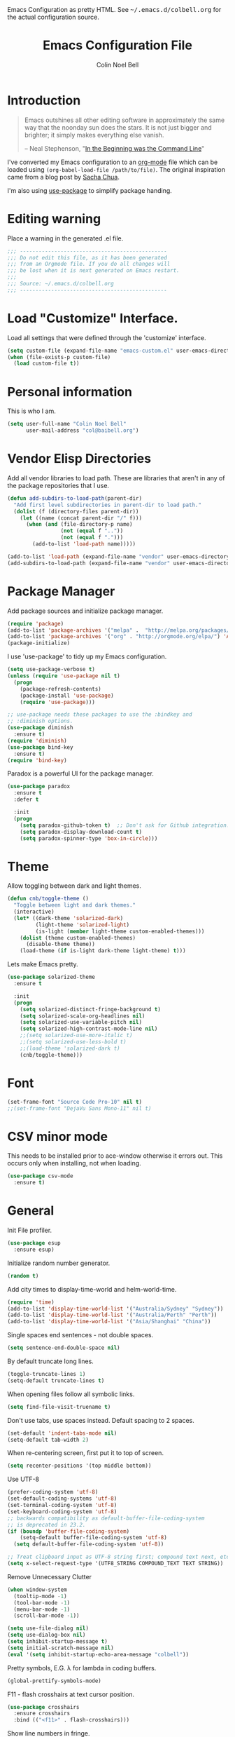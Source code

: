 #+TITLE:   Emacs Configuration File
#+AUTHOR:  Colin Noel Bell
#+EMAIL:   col@baibell.org
#+OPTIONS: toc:5 h:5
#+OPTIONS: html-link-use-abs-url:nil html-postamble:auto html-preamble:t
#+OPTIONS: html-scripts:t html-style:t html5-fancy:nil tex:t
#+HTML_CONTAINER: div
#+HTML_DOCTYPE: xhtml-strict
#+HTML_HEAD_EXTRA: Emacs Configuration as pretty HTML. See <tt>~/.emacs.d/colbell.org</tt> for the actual configuration source.
#+INFOJS_OPT: view:info toc:5
#+PROPERTY: header-args :results silent

* Introduction

#+begin_quote
Emacs outshines all other editing software in approximately the same
way that the noonday sun does the stars. It is not just bigger and
brighter; it simply makes everything else vanish.

-- Neal Stephenson, "[[http://www.cryptonomicon.com/beginning.html][In the Beginning was the Command Line]]"
#+end_quote

  I've converted my Emacs configuration to an [[http://www.orgmode.org][org-mode]] file which
  can be loaded using =(org-babel-load-file /path/to/file)=.
  The original inspiration came from a blog post by [[http://sachachua.com/blog/2012/06/literate-programming-emacs-configuration-file/][Sacha Chua]].

  I'm also using [[https://github.com/jwiegley/use-package][use-package]] to simplify package handing.

* Editing warning

  Place a warning in the generated .el file.

#+BEGIN_SRC emacs-lisp
  ;;; -----------------------------------------------
  ;;; Do not edit this file, as it has been generated
  ;;; from an Orgmode file. If you do all changes will
  ;;; be lost when it is next generated on Emacs restart.
  ;;;
  ;;; Source: ~/.emacs.d/colbell.org
  ;;; -----------------------------------------------
#+END_SRC
* Load "Customize" Interface.

  Load all settings that were defined through the 'customize' interface.

#+begin_src emacs-lisp
  (setq custom-file (expand-file-name "emacs-custom.el" user-emacs-directory))
  (when (file-exists-p custom-file)
    (load custom-file t))
#+end_src

* Personal information

  This is who I am.

#+BEGIN_SRC emacs-lisp
  (setq user-full-name "Colin Noel Bell"
        user-mail-address "col@baibell.org")
#+END_SRC

* Vendor Elisp Directories

  Add all vendor libraries to load path. These are libraries that
  aren't in any of the package repositories that I use.

#+begin_src emacs-lisp
  (defun add-subdirs-to-load-path(parent-dir)
    "Add first level subdirectories in parent-dir to load path."
    (dolist (f (directory-files parent-dir))
      (let ((name (concat parent-dir "/" f)))
        (when (and (file-directory-p name)
                   (not (equal f ".."))
                   (not (equal f ".")))
          (add-to-list 'load-path name)))))

  (add-to-list 'load-path (expand-file-name "vendor" user-emacs-directory ))
  (add-subdirs-to-load-path (expand-file-name "vendor" user-emacs-directory))
#+end_src

* Package Manager

  Add package sources and initialize package manager.

#+begin_src emacs-lisp
  (require 'package)
  (add-to-list 'package-archives '("melpa" .  "http://melpa.org/packages/") 'APPEND)
  (add-to-list 'package-archives '("org" . "http://orgmode.org/elpa/") 'APPEND)
  (package-initialize)
#+end_src

  I use 'use-package' to tidy up my Emacs configuration.

#+begin_src emacs-lisp
  (setq use-package-verbose t)
  (unless (require 'use-package nil t)
    (progn
      (package-refresh-contents)
      (package-install 'use-package)
      (require 'use-package)))

  ;; use-package needs these packages to use the :bindkey and
  ;; :diminish options.
  (use-package diminish
    :ensure t)
  (require 'diminish)
  (use-package bind-key
    :ensure t)
  (require 'bind-key)
#+end_src

  Paradox is a powerful UI for the package manager.

#+begin_src emacs-lisp
    (use-package paradox
      :ensure t
      :defer t

      :init
      (progn
        (setq paradox-github-token t)  ;; Don't ask for Github integration.
        (setq paradox-display-download-count t)
        (setq paradox-spinner-type 'box-in-circle)))
#+end_src

* Theme

  Allow toggling between dark and light themes.

#+begin_src emacs-lisp
  (defun cnb/toggle-theme ()
    "Toggle between light and dark themes."
    (interactive)
    (let* ((dark-theme 'solarized-dark)
           (light-theme 'solarized-light)
           (is-light (member light-theme custom-enabled-themes)))
      (dolist (theme custom-enabled-themes)
        (disable-theme theme))
      (load-theme (if is-light dark-theme light-theme) t)))
#+end_src

  Lets make Emacs pretty.

#+begin_src emacs-lisp
    (use-package solarized-theme
      :ensure t

      :init
      (progn
        (setq solarized-distinct-fringe-background t)
        (setq solarized-scale-org-headlines nil)
        (setq solarized-use-variable-pitch nil)
        (setq solarized-high-contrast-mode-line nil)
        ;;(setq solarized-use-more-italic t)
        ;;(setq solarized-use-less-bold t)
        ;;(load-theme 'solarized-dark t)
        (cnb/toggle-theme)))
#+end_src

* Font

#+begin_src emacs-lisp
  (set-frame-font "Source Code Pro-10" nil t)
  ;;(set-frame-font "DejaVu Sans Mono-11" nil t)
#+end_src

* CSV minor mode

  This needs to be installed prior to ace-window otherwise it errors
  out. This occurs only when installing, not when loading.

#+begin_src emacs-lisp
  (use-package csv-mode
    :ensure t)
#+end_src

* General

  Init File profiler.

#+begin_src emacs-lisp
  (use-package esup
    :ensure esup)
#+end_src

  Initialize random number generator.

#+begin_src emacs-lisp
  (random t)
#+end_src

  Add city times to display-time-world and helm-world-time.

#+BEGIN_SRC emacs-lisp
  (require 'time)
  (add-to-list 'display-time-world-list '("Australia/Sydney" "Sydney"))
  (add-to-list 'display-time-world-list '("Australia/Perth" "Perth"))
  (add-to-list 'display-time-world-list '("Asia/Shanghai" "China"))
#+END_SRC

  Single spaces end sentences - not double spaces.

#+begin_src emacs-lisp
  (setq sentence-end-double-space nil)
#+end_src

  By default truncate long lines.

#+begin_src emacs-lisp
  (toggle-truncate-lines 1)
  (setq-default truncate-lines t)
#+end_src

  When opening files follow all symbolic links.

#+begin_src emacs-lisp
  (setq find-file-visit-truename t)
#+end_src

  Don't use tabs, use spaces instead. Default spacing to 2 spaces.

#+begin_src emacs-lisp
  (set-default 'indent-tabs-mode nil)
  (setq-default tab-width 2)
#+end_src

  When re-centering screen, first put it to top of screen.

#+BEGIN_SRC emacs-lisp
  (setq recenter-positions '(top middle bottom))
#+END_SRC

  Use UTF-8

#+begin_src emacs-lisp
  (prefer-coding-system 'utf-8)
  (set-default-coding-systems 'utf-8)
  (set-terminal-coding-system 'utf-8)
  (set-keyboard-coding-system 'utf-8)
  ;; backwards compatibility as default-buffer-file-coding-system
  ;; is deprecated in 23.2.
  (if (boundp 'buffer-file-coding-system)
      (setq-default buffer-file-coding-system 'utf-8)
    (setq default-buffer-file-coding-system 'utf-8))

  ;; Treat clipboard input as UTF-8 string first; compound text next, etc.
  (setq x-select-request-type '(UTF8_STRING COMPOUND_TEXT TEXT STRING))
#+end_src

  Remove Unnecessary Clutter

#+begin_src emacs-lisp
  (when window-system
    (tooltip-mode -1)
    (tool-bar-mode -1)
    (menu-bar-mode -1)
    (scroll-bar-mode -1))

  (setq use-file-dialog nil)
  (setq use-dialog-box nil)
  (setq inhibit-startup-message t)
  (setq initial-scratch-message nil)
  (eval '(setq inhibit-startup-echo-area-message "colbell"))
#+end_src

  Pretty symbols, E.G. λ for lambda in coding buffers.

#+begin_src emacs-lisp
  (global-prettify-symbols-mode)
#+end_src

  F11 - flash crosshairs at text cursor position.

#+begin_src emacs-lisp
  (use-package crosshairs
    :ensure crosshairs
    :bind (("<f11>" . flash-crosshairs)))
#+end_src

  Show line numbers in fringe.

#+begin_src emacs-lisp
  (defun cnb/nlinum-mode-hook ()
    "Stop horiz jumps on scrolling"
    (setq nlinum--width
          (length (number-to-string
                   (count-lines (point-min) (point-max))))))

  (use-package nlinum
    :ensure t
    :config
    (progn
      (add-hook 'nlinum-mode-hook #'cnb/nlinum-mode-hook)))
#+end_src

  Increase/decrease buffer font size.

#+begin_src emacs-lisp
  (define-key global-map (kbd "C-+") 'text-scale-increase)
  (define-key global-map (kbd "C--") 'text-scale-decrease)
#+end_src

  Use the hc command to show HTTP response codes

#+begin_src emacs-lisp
  (use-package httpcode
    :ensure httpcode)
#+end_src

  Move mouse cursor when text cursor gets too close.

#+begin_src emacs-lisp
  (mouse-avoidance-mode 'exile)
#+end_src

  Cursor configuration

#+begin_src emacs-lisp
  (setq blink-cursor-blinks 0)
  (setq-default cursor-type 'bar)
  (blink-cursor-mode)
#+end_src

  Use a visible bell instead of a beep.

#+begin_src emacs-lisp
  (setq visible-bell t)
#+end_src

  Prompt to exit Emacs

#+begin_src emacs-lisp
  (setq confirm-kill-emacs 'y-or-n-p)
#+end_src

  Highlight current line

#+begin_src emacs-lisp
  (global-hl-line-mode)
#+end_src

  SQL mode history file.

#+BEGIN_SRC emacs-lisp
  (setq sql-input-ring-file-name "~/.emacs.d/sql_history")
#+END_SRC

  Open links in appropriate browser.

#+BEGIN_SRC emacs-lisp
  ;;(setq browse-url-browser-function 'browse-url-firefox)
  (setq browse-url-browser-function 'browse-url-generic
        browse-url-generic-program "chromium-browser")
#+END_SRC

* Mode Line

  Smart Mode Line

#+begin_src emacs-lisp
  (use-package smart-mode-line
    :ensure t
    :config
    (progn
      ;; Shorten some file paths in modeline.
      (add-to-list 'sml/replacer-regexp-list '("^~/dotfiles/emacs\\.d/" ":ED:") t)
      (add-to-list 'sml/replacer-regexp-list '("^~/src/kwela/src/webapp/work" ":KW:") t)
      (sml/setup)))
#+end_src

  Some useful stuff in the modeline.

#+begin_src emacs-lisp
  (column-number-mode)
  (size-indication-mode)
  (display-time-mode)
#+end_src

** Which Function

   For coding buffers show the name of the current function in the
   mode line.

#+begin_src emacs-lisp
  (use-package which-func)
  :defer t
  :init
  (progn
    (set-face-attribute 'which-func nil :foreground "orange")
    (which-func-mode 1))
#+end_src

** Anzu

   For searches display the current match and total matches
   information in the mode line.

#+begin_src emacs-lisp
  (use-package anzu
    :ensure anzu
    :diminish anzu-mode

    :init
    (progn
      (global-anzu-mode +1)
      (setq anzu-search-threshold 1000)))
#+end_src

** Battery Status

   Put the battery status in the mode-line.
*** TODO Causes 'invalid face sml/battery...' error.
#+begin_src emacs-lisp
  ;; (use-package battery
  ;;   :config
  ;;   (progn
  ;;     (when
  ;;         (and battery-status-function
  ;;              (not (string-match-p "N/A"
  ;;                                   (battery-format "%B"
  ;;                                                   (funcall battery-status-function)))))
  ;;       (setq battery-mode-line-format "[%b%p%%%% %t]")
  ;;       (display-battery-mode 1))))
#+end_src

* Minibuffer

  Give it some room.

#+begin_src emacs-lisp
  (setq resize-mini-windows t)
  (setq max-mini-window-height 0.33)
#+end_src

  Don't let the cursor go into the minibuffer prompt

#+begin_src emacs-lisp
   (setq minibuffer-prompt-properties
         (quote (read-only t point-entered minibuffer-avoid-prompt
                           face minibuffer-prompt)))
#+end_src
* White Space

  Formatting of white space.

#+begin_src emacs-lisp
  (use-package whitespace
    :diminish whitespace-mode
    :diminish global-whitespace-mode

    :init
    (progn
      (setq whitespace-style '(face tabs empty trailing lines-tail))
      (set-default 'show-trailing-whitespace t)
      (setq whitespace-line-column 80)
      (global-whitespace-mode)
      (add-hook 'before-save-hook (lambda() (delete-trailing-whitespace)))

      ;;(setq whitespace-global-modes '(not org-mode paradox-menu-mode term-mode))

      ;; Don't highlight trailing WS in some modes.
      (dolist (hook '(shell-mode-hook compilation-mode-hook diff-mode-hook cider-repl-mode
                                      term-mode-hook eww-mode-hook completion-list-mode-hook))
        (add-hook hook (lambda () (set-variable 'show-trailing-whitespace nil))))))
#+end_src

* Find in Repository

  Search the current source code repository for a file.

#+begin_src emacs-lisp
  (use-package find-file-in-repository
    :ensure find-file-in-repository
    :bind (("C-x f" . find-file-in-repository)))
#+end_src

* Recent Files

  Recent Files is a mode that keeps track of files that have been opened.

#+begin_src emacs-lisp
  (use-package recentf
    :ensure t
    :defer t

    :config
    (progn
      (setq recentf-save-file
            (file-truename (expand-file-name "recentf" user-emacs-directory)))
      (setq recentf-max-saved-items 250)

      ;; Files that we don't want to remember.
      (setq recentf-exclude '("~$" "/tmp/" "/ssh:"
                              "/sudo:" "/\\.git/.*\\'"
                              "/home/colbell/.jabber-avatars/*"))

      ;; We don't want to remember the recentf database file itself.
      (add-to-list 'recentf-exclude recentf-save-file)

      ;; Files within home that we don't want kept in recent files.
      ;; Because .emacs.d is a symlink to dotfiles/.emacs.d a file can have two
      ;; names so we need to ignore each file twice. The function (file-truename)
      ;; will expand symlinks.
      (let ((exclude-files '("places" ".ido.last" "elpa/**/.*" "emacs.bmk"
                             "url/cookies")))
        (while exclude-files
          (let ((f (expand-file-name (car exclude-files) user-emacs-directory)))
            (add-to-list 'recentf-exclude f)
            (add-to-list 'recentf-exclude (file-truename f))
            (setq exclude-files (cdr exclude-files))))))

    (recentf-mode))
#+end_src

* Helm

  Helm is an interactive completion tool.

#+begin_src emacs-lisp
  (use-package helm
    :ensure t
    ;;:diminish helm-mode

    :config
    (progn
      (require 'helm-config)
      (setq helm-candidate-number-limit 250)
      (setq helm-idle-delay 0.0)        ; update fast sources immediately (doesn't).
      (setq helm-input-idle-delay 0.01) ; this actually updates things relatively quickly.
      (setq helm-quick-update t)
      (setq helm-M-x-requires-pattern 0)
      (setq helm-ff-skip-boring-files t)
      (setq enable-recursive-minibuffers t)
      (setq helm-buffers-fuzzy-matching t)
      (setq helm-split-window-in-side-p nil)
      (setq helm-ff-file-name-history-use-recentf t)

      (global-set-key (kbd "C-x c o") 'helm-occur)

      (when (executable-find "curl")
        (setq helm-google-suggest-use-curl-p t))

      (defun helm-backspace ()
        "Forward to `backward-delete-char'. On error (read-only), quit without selecting."
        (interactive)
        (condition-case nil
            (backward-delete-char 1)
          (error
           (helm-keyboard-quit))))

      (define-key helm-map (kbd "DEL")   #'helm-backspace)

      ;; Swap C-z and <tab>.
      (define-key helm-map (kbd "<tab>") #'helm-execute-persistent-action)
      (define-key helm-map (kbd "C-z")   #'helm-select-action)

      ;; Make tab work in terminal.
      (define-key helm-map (kbd "C-i")   #'helm-execute-persistent-action)

      ;; Lets see bookmarks in Helm Mini as well.
      (setq helm-mini-default-sources '(helm-source-buffers-list
                                    helm-source-recentf
                                    helm-source-bookmarks
                                    helm-source-buffer-not-found))

      (helm-mode 1))

    :bind (("M-x"                  . helm-M-x)
           ("M-y"                  . helm-show-kill-ring)
           ("C-c f"                . helm-recentf)
           ("C-x b"                . helm-mini)
           ("C-x C-f"              . helm-find-files)
           ("C-h a"                . helm-apropos)
           ("C-x C-i"              . helm-semantic-or-imenu)
           ([remap occur]          . helm-occur)
           ([remap list-buffers]   . helm-buffers-list)
           ([remap dabbrev-expand] . helm-dabbrev)))
#+end_src

** Helm-descbinds

Show current key bindings

#+begin_src emacs-lisp
  (use-package helm-descbinds
    :ensure helm-descbinds
    :bind (("C-h b" . helm-descbinds)))
#+end_src
* Backup Files

  Don't clobber symlinks, owner, group etc.

#+begin_src emacs-lisp
  (setq backup-by-copying t)
#+end_src

  Don't clutter the disk with Emacs save files. Store them in
  =~/.emacs.d/backups=.

#+begin_src emacs-lisp
  (setq version-control t)
  (setq kept-new-versions 6)
  (setq kept-old-versions 2)
  (setq delete-old-versions t)
  (setq backup-directory-alist
        `(("." . ,(expand-file-name
                   (concat user-emacs-directory "backups")))))
  (setq vc-make-backup-files t) ;; Make backups of files, even when they're in version control
#+end_src

* Emacs Server

Start Emacs server on first Emacs instance.

#+begin_src emacs-lisp
  (use-package server
    :commands (server-running-p server-start)

    :config
    (progn
      (unless (server-running-p)
        (server-start))))
      ;;(setenv "EDITOR" "emacsclient")))

#+end_src
* Edit Text Areas in Chrome

#+begin_src emacs-lisp
  ;; Editing within Chrome. You need the "Edit with Emacs" Chrome plugin
  ;; installed in Chrome.
  (use-package edit-server
    :ensure t
    :ensure edit-server-htmlize

    :init
    (progn
      (add-hook 'edit-server-start-hook #'edit-server-maybe-dehtmlize-buffer)
      (add-hook 'edit-server-done-hook  #'edit-server-maybe-htmlize-buffer)
      (edit-server-start)))
#+end_src

* Auto-correct

#+begin_src emacs-lisp
  (setq abbrev-file-name "~/.emacs.d/abbrev_defs")
  (setq save-abbrevs 'silently)

  (if (file-exists-p abbrev-file-name)
    (quietly-read-abbrev-file))

  ;;(add-hook 'text-mode-hook (lambda () (abbrev-mode 1)))
  (setq-default abbrev-mode t)

  ;; Hide in mode line.
  (diminish 'abbrev-mode)

  ;; From http://endlessparentheses.com/ispell-and-abbrev-the-perfect-auto-correct.html
  (defun cnb/ispell-word-then-abbrev (p)
    "Call `ispell-word'. Then create an abbrev for the correction made.
     With prefix P, create local abbrev. Otherwise it will be global."
    (interactive "P")
    (let ((bef (downcase (or (thing-at-point 'word) ""))) aft)
      ;; Hide the prefix arg from ispell-word
      (let ((current-prefix-arg nil))
        (call-interactively #'ispell-word))
      (setq aft (downcase (or (thing-at-point 'word) "")))
      (unless (string= aft bef)
        (message "\"%s\" now expands to \"%s\" %sally"
                 bef aft (if p "loc" "glob"))
        (define-abbrev
          (if p local-abbrev-table global-abbrev-table)
          bef aft))))

  (global-set-key "\C-oi" #'cnb/ispell-word-then-abbrev)
#+end_src
* Dired

  Open files in external application.

#+begin_src emacs-lisp
  (defun cnb/open-external()
    "Open file associated with current buffer or files marked in dired buffer
  in native application through xdg-open"
    (interactive)
    (let (my_files)
      (if (string-equal major-mode "dired-mode")
          (setq my_files (dired-get-marked-files))
        (setq my_files (list (buffer-file-name))))

      (when my_files
        (dolist (fn my_files)
          (start-process "" nil "xdg-open" fn)))))
#+end_src


  Directory view/editing.

#+begin_src emacs-lisp
  (defun cnb/dired-get-size ()
    "Get total size of all marked files. From http://oremacs.com/2015/01/12/dired-file-size/"
    (interactive)
    (let ((files (dired-get-marked-files)))
      (with-temp-buffer
        (apply 'call-process "/usr/bin/du" nil t nil "-sch" files)
        (message
         "Size of all marked files: %s"
         (progn
           (re-search-backward "\\(^[0-9.,]+[A-Za-z]+\\).*total$")
           (match-string 1))))))

  (defun cnb/dired-back-to-top ()
    "Move to the first file name in the dired buffer"
    (interactive)
    (let (has-omit-mode has-hide-details-mode line-nbr)
      (when (and (boundp 'dired-omit-mode) dired-omit-mode)
        (setq has-omit-mode t))
      (when (and (boundp 'dired-hide-details-mode) dired-hide-details-mode)
        (setq has-hide-details-mode t))
      (cond
       ((and has-omit-mode has-hide-details-mode)
        (setq line-nbr 1))
       (has-omit-mode
        (setq line-nbr 3))
       (has-hide-details-mode
        (setq line-nbr 3))
       (t
        (setq line-nbr 3)))
      (message (number-to-string line-nbr))
      (beginning-of-buffer)
      (dired-next-line line-nbr)))

  (defun cnb/old-dired-back-to-top ()
    "Move to the first file name in the dired buffer"
    (interactive)
    (let* (line-nbr)
      (if (and (boundp 'dired-hide-details-mode) dired-hide-details-mode)
          (setq line-nbr 3)
        (setq line-nbr 4))
      (if (and (boundp 'dired-omit-mode) dired-omit-mode)
          (setq line-nbr 2))
      (beginning-of-buffer)
      (dired-next-line line-nbr)))

  (defun cnb/dired-jump-to-bottom ()
    "Jump to last file in dired buffer"
    (interactive)
    (end-of-buffer)
    (dired-next-line -1))


  (use-package dired
    ;;:defer t

    :init
    (progn
      (setq dired-listing-switches "-alhGv --group-directories-first")
      (setq dired-dwim-target t)
      (setq dired-recursive-copies 'always)
      (setq dired-recursive-deletes 'always)
      (setq diredp-hide-details-initially-flag nil)

      (when (boundp 'dired-mode-map)
        (define-key dired-mode-map
          (vector 'remap 'beginning-of-buffer) 'cnb/dired-back-to-top)

        (define-key dired-mode-map
          (vector 'remap 'end-of-buffer) 'cnb/dired-jump-to-bottom)

        ;; Sort dired.
        (defvar cnb/dired-sort-keymap (make-sparse-keymap))
        (define-key dired-mode-map "s" cnb/dired-sort-keymap)

        (define-key cnb/dired-sort-keymap "s"
          (lambda () "sort by Size" (interactive)
            (dired-sort-other (concat dired-listing-switches " -S"))))
        (define-key cnb/dired-sort-keymap "S"
          (lambda () "sort by Size REV" (interactive)
            (dired-sort-other (concat dired-listing-switches " -rS"))))
        (define-key cnb/dired-sort-keymap "n"
          (lambda () "sort by Name REV" (interactive)
            (dired-sort-other dired-listing-switches)))
        (define-key cnb/dired-sort-keymap "N"
          (lambda () "sort by Name" (interactive)
            (dired-sort-other (concat dired-listing-switches " -r"))))
        (define-key cnb/dired-sort-keymap "t"
          (lambda () "sort by Name REV" (interactive)
            (dired-sort-other (concat dired-listing-switches " -t"))))
        (define-key cnb/dired-sort-keymap "T"
          (lambda () "sort by Name" (interactive)
            (dired-sort-other (concat dired-listing-switches " -tr"))))
        (define-key cnb/dired-sort-keymap "e"
          (lambda () "sort by Extension" (interactive)
            (dired-sort-other (concat dired-listing-switches " -X"))))
        (define-key cnb/dired-sort-keymap "E"
          (lambda () "sort by Extension (REV)" (interactive)
            (dired-sort-other (concat dired-listing-switches " -rX"))))
        (define-key cnb/dired-sort-keymap "?"
          (lambda () "sort help" (interactive)
            (message "s/S Size; e/E Extension; t/T Time; n/N Name"))))))


  (use-package dired-x
    :defer t
    :config
    (progn
      ;; Remember -  <C-x><ALT>o to omit hidden files
      (setq dired-omit-files (concat dired-omit-files "\\|^\\..+$"))))

  (use-package dired+
    :defer t
    :ensure dired+

    :init
    (progn
      (diredp-toggle-find-file-reuse-dir 1)))

  (use-package wdired
    :defer t
    :init
    (progn
      (setq wdired-allow-to-change-permissions t)
      (setq wdired-confirm-overwrite t)))

#+end_src

* Bookmarks
#+begin_src emacs-lisp
  (use-package bookmark
    :defer t

    :init
    (progn
      (setq bookmark-save-flag 1) ; Save bookmarks instantly
      (setq bookmark-default-file
            (expand-file-name "emacs.bmk" user-emacs-directory))))
#+end_src

Enhancements for bookmarks.

#+begin_src emacs-lisp
  (use-package bookmark+
    :defer t
    :ensure bookmark+)
#+end_src

Visual Bookmarks

#+begin_src emacs-lisp
  (defun cnb/bm-hook
    (bm-buffer-save-all)
    (bm-repository-save))

  (use-package bm
    :ensure bm
    :defer t
    :commands (bm-repository-load bm-buffer-restore bm-buffer-save bm-repository-save bm-buffer-save-all)
    :init
    (progn
      (setq bm-restore-repository-on-load t)
      (setq bm-repository-file (expand-file-name "bm-repository" user-emacs-directory))
      (setq bm-repository-size 1024)
      (setq-default bm-buffer-persistence t)
      (setq bm-highlight-style 'bm-highlight-line-and-fringe)
      (add-hook 'after-init-hook #'bm-repository-load)
      (add-hook 'find-file-hooks #'bm-buffer-restore)
      (add-hook 'kill-buffer-hook #'bm-buffer-save)
      (add-hook 'kill-emacs-hook (lambda nil
                                   (bm-buffer-save-all)
                                   (bm-repository-save))))
    :bind (("<C-f2>" . bm-toggle)
           ("<f2>"   . bm-next)
           ("<S-f2>" . bm-previous)))
#+end_src

* Spelling

#+begin_src emacs-lisp
  (use-package flyspell
    :diminish flyspell-mode)
#+end_src

Helm Fly-spell

#+begin_src emacs-lisp
  (use-package helm-flyspell
    :ensure helm-flyspell

    :init
    (progn
      (define-key flyspell-mode-map (kbd "C-;") #'helm-flyspell-correct)))

#+end_src

Dictionary Look-up

#+begin_src emacs-lisp
  (use-package helm-words
    :ensure helm-words)

#+end_src
* Frames

#+begin_src emacs-lisp
  (setq frame-title-format '(buffer-file-name "%f" ("%b")))
  (setq-default display-buffer-reuse-frames t)
#+end_src

Toggle Frame Split

#+begin_src emacs-lisp
  ;; From http://www.emacswiki.org/emacs-en/ToggleWindowSplit
  (defun cnb/toggle-frame-split ()
    "If the frame is split vertically, split it horizontally or vice versa .
  Assumes that the frame is only split into two                            . "
    (interactive)
    (unless (= (length (window-list)) 2) (error "Can only toggle a frame split in two"))
    (let ((split-vertically-p (window-combined-p)))
      (delete-window) ; closes current window
      (if split-vertically-p
          (split-window-horizontally)
        (split-window-vertically)) ; gives us a split with the other win twice
      (switch-to-buffer nil))) ; restore the orig  win in this part of the frame

  (define-key ctl-x-4-map "t" #'cnb/toggle-frame-split)

#+end_src
* Moving Around
** Ace Jump Mode

Only required by other packages. I use ace-windows avi-* functions instead.
#+begin_src emacs-lisp
  (use-package ace-jump-mode
    :ensure t)
#+end_src

** Move By Visual Lines
#+begin_src emacs-lisp
  (setq line-move-visual nil)
#+end_src

** Helm-swoop

This is a quick way to find lines.

#+begin_src emacs-lisp
  (use-package helm-swoop
    :ensure helm-swoop
    :init
    (progn
      (setq helm-swoop-speed-or-color t)
      (setq helm-swoop-use-line-number-face t))

    :bind
      ("M-i" . helm-swoop))
#+end_src

** Dragging

Drag mode. Allows dragging by alt left up etc.

#+begin_src emacs-lisp
  (use-package drag-stuff
    :ensure drag-stuff
    :diminish drag-stuff-mode
    :init
    (progn
      (setq drag-stuff-except-modes '(org-mode))
      (drag-stuff-global-mode t)))

#+end_src

** Go to Last Change

#+begin_src emacs-lisp
  (use-package goto-chg
    :ensure goto-chg
    :bind (("M-? ." . goto-last-change)
           ("M-? ," . goto-last-change-reverse)))
#+end_src

** Window Jump

Select window by direction keys.

#+begin_src emacs-lisp
  (use-package window-jump
    :ensure window-jump
    :init
    (progn
      (setq wj-wrap t))

    :bind (("C-S-<up>"    . window-jump-up)
           ("C-S-<down>"  . window-jump-down)
           ("C-S-<left>"  . window-jump-left)
           ("C-S-<right>" . window-jump-right)))
#+end_src

** Ace Window

Select window by number.

#+begin_src emacs-lisp
  (use-package ace-window
    :ensure ace-window
    :bind (("C-x o"   . ace-window)
           ("M-g SPC" . avi-goto-char)
           ("M-g '"   . avi-goto-char-2)
           ("M-g f"   . avi-goto-line)
           ("M-g e"   . avi-goto-word-0)
           ("M-g w"   . avi-goto-word-1))

    :init
    (progn
      (setq aw-scope 'frame)
      (setq avi-background t)
      (setq aw-flip-keys '("n"))  ;; 'n' will goto last window in ace-window
      (setq avi-keys (nconc (loop for i from ?0 to ?9 collect i)
                            (loop for i from ?a to ?z collect i)
                            (loop for i from ?A to ?Z collect i))))

    :config
    (progn
      (ace-window-display-mode)
      (set-face-attribute 'aw-leading-char-face nil :height 2.0)))
#+end_src

** Ace Link

Bind 'o' to links in Help and Info buffers
#+begin_src emacs-lisp
  (use-package ace-link
    :ensure ace-link
    :config
    (progn
      (ace-link-setup-default)))
#+end_src

* Buffers
** IBuffer

IBuffer is an advanced replacement for BufferMenu.

#+begin_src emacs-lisp
  (defun ibuffer-ediff-marked-buffers ()
    "ediff 2 marked buffers"
    (interactive)
    (let* ((marked-buffers (ibuffer-get-marked-buffers))
           (len (length marked-buffers)))
      (unless (= 2 len)
        (error (format "%s buffer%s been marked (needs to be 2)"
                       len (if (= len 1) " has" "s have"))))
      (ediff-buffers (car marked-buffers) (cadr marked-buffers))))

  (use-package ibuffer
    :bind (("C-x C-b" . ibuffer))

    :config
    (progn
      (defadvice ibuffer (around ibuffer-point-to-most-recent activate) ()
                 "Open ibuffer with cursor at most recently viewed buffer."
                 (let ((current-buffer-name (buffer-name)))
                   ad-do-it
                   (ibuffer-jump-to-buffer current-buffer-name)))

      (define-key ibuffer-mode-map "e" #'ibuffer-ediff-marked-buffers)
      (setq ibuffer-default-sorting-mode 'alphabetic)

      (add-hook 'ibuffer-mode-hook
                (lambda ()
                  (ibuffer-auto-mode)
                  (ibuffer-switch-to-saved-filter-groups "default")
                  (visual-line-mode -1)))

      ;; Replace the filename filter with a file name/directory name filter
      (eval-after-load "ibuf-ext"
        '(define-ibuffer-filter filename
             "Toggle current view to buffers with file or directory name matching QUALIFIER."
           (:description "filename"
                         :reader (read-from-minibuffer "Filter by file/directory name (regexp): "))
           (ibuffer-awhen (or (buffer-local-value 'buffer-file-name buf)
                              (buffer-local-value 'dired-directory buf))
             (string-match qualifier it)))))

    :init
    (progn
      (setq ibuffer-expert t) ;; Don't prompt closing unmodified buffers
      (setq ibuffer-show-empty-filter-groups nil)

      (setq ibuffer-formats
            '((mark modified read-only" "
                    (name 30 30 :left :elide)
                    " "
                    (size 9 -1 :right)
                    " "
                    (mode 16 16 :left :elide)
                    " " filename-and-process)
              (mark " "
                    (name 16 -1)
                    " " filename)))

      (setq ibuffer-saved-filter-groups
            (quote (("default"
                     ("ruby" (or
                              (mode . rinari-mode)
                              (mode . enh-ruby-mode)
                              (mode . ruby-mode)))
                     ("lisp" (or (mode . emacs-lisp-mode)
                                 (mode . lisp-interaction-mode)
                                 (mode . lisp-mode)))
                     ("clojure" (or (mode . clojure-mode)
                                    (mode . clojure-test-mode)))
                     ("java" (mode . java-mode))
                     ("js" (or
                            (mode . coffee-mode)
                            (mode . js-mode)
                            (mode . espresso-mode)))
                     ("code" (or
                              (mode . scala-mode)
                              (mode . sbt-mode)
                              (mode . haskell-mode)
                              (mode . lua-mode)
                              (mode . python-mode)))
                     ("web markup" (or
                                    (mode . sass-mode)
                                    (mode . css-mode)
                                    (mode . scss-mode)
                                    (mode . php-mode)
                                    (mode . haml-mode)
                                    (mode . slim-mode)
                                    (mode . html-mode)
                                    (mode . rhtml-mode)
                                    (name . ".rhtml")
                                    (mode . nXhtml-mode)
                                    (mode . web-mode)))
                     ("markup" (or
                                (mode . nxml-mode)
                                (mode . yaml-mode)
                                (mode . markdown-mode)))
                     ("conf" (or
                              (mode . muttrc-mode)
                              (mode . conf-xdefaults-mode)
                              (mode . conf-mode)
                              (mode . conf-unix-mode)
                              (mode . conf-space-mode)
                              (mode . conf-colon-mode)
                              (name . "\.env")))
                     ("dired" (mode . dired-mode))
                     ("browser" (or
                                 (mode . doc-view-mode)
                                 (mode . eww-mode)
                                 (mode . help-mode)
                                 (mode . Man-mode)
                                 (mode . woman-mode)))
                     ("org" (or
                             (name . "^\\*Calendar\\*$")
                             (name . "^diary$")
                             (mode . latex-mode)
                             (mode . org-mode)
                             (mode . muse-mode)))
                     ("shell-script" (mode . sh-mode))
                     ("compilation" (or
                                     (name . "^\\*Compile-Log\\*$")
                                     (mode . ruby-compilation-mode)))
                     ("term" (or
                              (mode . term-mode)
                              (mode . sql-interactive-mode)))
                     ("repl" (or
                              (mode . cider-repl-mode)
                              (mode . inf-ruby-mode)
                              (mode . nrepl-messages-mode)))
                     ("source control" (or
                                        (mode . magit-mode)
                                        (mode . magit-commit-mode)
                                        (mode . magit-status-mode)
                                        (mode . git-commit-mode)
                                        (name . "^magit")
                                        (name . "magit")))
                     ("jabber" (or
                                (mode . jabber-roster-mode)
                                (mode . jabber-chat-mode)))
                     ("mail" (or
                              (mode . bbdb-mode)
                              (mode . gnus-article-mode)
                              (mode . gnus-group-mode)
                              (mode . gnus-summary-mode)
                              (name . "\.bbdb")
                              (name . "\.newsrc-dribble")
                              (mode . mu4e-main-mode)
                              (mode . mu4e-headers-mode)
                              ;;(mode . rmail-mode)
                              (mode . mu4e-view-mode)
                              (mode . mu4e-compose-mode)))))))))
#+end_src

** Unique Buffer Names
#+begin_src emacs-lisp
  (use-package uniquify
    :init
    (progn
      (setq uniquify-buffer-name-style 'post-forward-angle-brackets)
      (setq uniquify-after-kill-buffer-p t)
      (setq uniquify-ignore-buffers-re "^\\*")))
#+end_src

** Midnight Mode

Close buffers that haven't been used in =clean-buffer-list-delay-general= days.

#+begin_src emacs-lisp
  (use-package midnight
    :init
    (progn
      (setq clean-buffer-list-delay-general 2)))
#+end_src

** Saving

Flag script files as executable on save.

#+begin_src emacs-lisp
  (add-hook
   'after-save-hook
   #'executable-make-buffer-file-executable-if-script-p)
#+end_src

** ANSI Colors
#+BEGIN_SRC emacs-lisp
  (defun cnb/ansi-color-apply-buffer ()
    "interactive function that renders buffer using ANSI colors"
    (interactive)
    (ansi-color-apply-on-region (point-min) (point-max)))
#+END_SRC
* Windows
** Winner Mode

C-c left/right to undo/redo window configuration changes.

#+begin_src emacs-lisp
  (use-package winner
    :init
    (progn
      (winner-mode)))
#+end_src

** Rotate Windows
#+begin_src emacs-lisp
  (defun cnb/rotate-windows ()
    "Rotate your windows" (interactive)
    (cond ((not (> (count-windows) 1)) (message "You can't rotate a single window!"))
          (t
           (setq i 1)
           (setq numWindows (count-windows))
           (while  (< i numWindows)
             (let* (
                    (w1 (elt (window-list) i))
                    (w2 (elt (window-list) (+ (% i numWindows) 1)))
                    (b1 (window-buffer w1))
                    (b2 (window-buffer w2))
                    (s1 (window-start w1))
                    (s2 (window-start w2))
                    )
               (set-window-buffer w1  b2)
               (set-window-buffer w2 b1)
               (set-window-start w1 s2)
               (set-window-start w2 s1)
               (setq i (1+ i)))))))

  (global-set-key (kbd "M-r") 'cnb/rotate-windows)
#+end_src
** PopWin

#+begin_src emacs-lisp
  (use-package popwin
    :ensure t
    :defer t
    :commands (popwin-mode)

    :config
    (progn
      (popwin-mode 1)))
#+end_src

* Selection

Shift/arrow keys extend selection.

#+begin_src emacs-lisp
  (setq shift-select-mode t)
#+end_src

Smart selection.

#+begin_src emacs-lisp
  (use-package expand-region
    :ensure expand-region
    :bind (("C-=" . er/expand-region)))
#+end_src

* Multiple Cursors
#+BEGIN_SRC emacs-lisp
  (use-package multiple-cursors
    :ensure t
    :defer t

    :bind
    (("C-c m t" . mc/mark-all-like-this)
     ("C-c m m" . mc/mark-all-like-this-dwim)
     ("C-c m l" . mc/edit-lines)
     ("C-c m e" . mc/edit-ends-of-lines)
     ("C-c m a" . mc/edit-beginnings-of-lines)
     ("C-c m n" . mc/mark-next-like-this)
     ("C-c m p" . mc/mark-previous-like-this)
     ("C-c m s" . mc/mark-sgml-tag-pair)
     ("C-c m d" . mc/mark-all-like-this-in-defun)))
#+END_SRC

* Copying, Killing and Moving
** Kill ring Integration
#+begin_src emacs-lisp
  (setq save-interprogram-paste-before-kill t)
#+end_src

** Use Trash Folder

Move deleted files to system trash folder.

#+begin_src emacs-lisp
(setq delete-by-moving-to-trash t)
#+end_src

** Hungry Delete

Delete all whitespace when deleting.

#+begin_src emacs-lisp
  (use-package hungry-delete
    :ensure hungry-delete
    :init
    (progn
      (global-hungry-delete-mode)))
#+end_src

** Delete Selection When Typing

#+begin_src emacs-lisp
(delete-selection-mode 1)
#+end_src

** zap-to-char and zap-up-to-char

M-z will execute =zap-to-char= while C-u M-z will execute
=ace-jump-zap-to-char=. There is a similar mapping for the 'up to char' functions.

#+begin_src emacs-lisp
  (use-package ace-jump-zap
    :ensure ace-jump-zap
    :bind (("M-z" . ace-jump-zap-to-char-dwim)
           ("C-M-z" . ace-jump-zap-up-to-char-dwim)))
#+end_src

** Browse kill ring

#+begin_src emacs-lisp
  (use-package browse-kill-ring
    :ensure browse-kill-ring

    :config
    (progn
      ;;(browse-kill-ring-default-keybindings)
      (setq browse-kill-ring-highlight-current-entry t)
      (setq browse-kill-ring-no-duplicates t)
      (setq browse-kill-ring-display-duplicates nil)
      (setq browse-kill-ring-highlight-inserted-item nil)
      (setq browse-kill-ring-show-preview nil)
      (setq browse-kill-ring-quit-action 'save-and-restore)))
#+end_src

** Undo Tree
#+begin_src emacs-lisp
  (use-package undo-tree
    :ensure undo-tree
    :diminish undo-tree-mode

    :config
    (global-undo-tree-mode)
    (progn
      ;; Keep region when undoing in region.
      (defadvice undo-tree-undo (around keep-region activate)
        (if (use-region-p)
            (let ((m (set-marker (make-marker) (mark)))
                  (p (set-marker (make-marker) (point))))
              ad-do-it
              (goto-char p)
              (set-mark m)
              (set-marker p nil)
              (set-marker m nil))
          ad-do-it))
      )
    )

#+end_src

** Operate on Current Line

If no current selection then let C-W and M-W operate on the current
line. http://www.emacswiki.org/emacs/SlickCopy

#+begin_src emacs-lisp
(defadvice kill-ring-save (before slick-copy activate compile)
  "When called interactively with no active region, copy a single line instead."
  (interactive
   (if mark-active (list (region-beginning) (region-end))
     (message "Copied line")
     (list (line-beginning-position)
           (line-beginning-position 2)))))

(defadvice kill-region (before slick-cut activate compile)
  "When called interactively with no active region, kill a single line instead."
  (interactive
   (if mark-active (list (region-beginning) (region-end))
     (list (line-beginning-position)
           (line-beginning-position 2)))))
#+end_src

** Erase Entire Buffer

#+begin_src emacs-lisp
(put 'erase-buffer 'disabled nil)
(global-set-key (kbd "C-c E")  'erase-buffer)
#+end_src

* Search/Replace

  Front-end to Silver Searcher (ag)

#+BEGIN_EXAMPLE
  apt-get install silversearcher-ag
#+END_EXAMPLE

#+begin_src emacs-lisp
  (use-package ag
    :ensure t
    :init
    (progn
      (setq ag-highlight-search t)))
#+end_src

* Printing
#+begin_src emacs-lisp
  (require 'printing)
  (pr-update-menus t)

  (setenv "CUPS_SERVER" "localhost")
  (require 'cups nil t)

  (setq ps-printer-name t)

  (defun cnb-print-to-pdf ()
    "Print the current buffer to a PDF"
    (interactive)
    (let ((ps-file (concat (buffer-name) ".ps"))
          (pdf-file (concat (buffer-name) ".pdf")))
      (ps-spool-buffer-with-faces)
      (switch-to-buffer "*PostScript*")
      (write-file ps-file)
      (kill-buffer ps-file)
      (shell-command
       (concat "ps2pdf14 " ps-file " " pdf-file))
      (delete-file ps-file)
      (find-file pdf-file)
      (message (concat "PDF Saved to: " (buffer-name) ".pdf"))))
#+end_src

* Enable Commands

Enable commands disabled by default for novice users.

#+begin_src emacs-lisp
  ;;(setq  disabled-command-hook nil)
  (put 'narrow-to-region 'disabled nil)               ;; ("C-x n n")
  (put 'narrow-to-defun 'disabled nil)                ;; ("C-x n d")
  (put 'narrow-to-page 'disabled nil)                 ;; ("C-x n p")
  (put 'downcase-region 'disabled nil)                ;; ("C-x C-l")
  (put 'upcase-region 'disabled nil)                  ;; ("C-x C-u")
  (put 'dired-find-alternate-file 'disabled nil)      ;; 'a' in dired mode

  ;; (put 'erase-buffer 'disabled nil)
  ;; (global-set-key (kbd "C-c E")  'erase-buffer)
#+end_src

* Completion
** Hippie Expansion
#+begin_src emacs-lisp
(use-package hippie-exp
  :init
  (progn
    (setq hippie-expand-try-functions-list
          '(try-complete-file-name-partially
            try-complete-file-name try-expand-all-abbrevs
            try-expand-dabbrev try-expand-dabbrev-all-buffers
            try-expand-dabbrev-from-kill try-complete-lisp-symbol)))
  :bind
  ("M-/" . hippie-expand))
#+end_src

** Company Mode
#+begin_src emacs-lisp
  (use-package company
    :ensure t
    :defer t
    :diminish company-mode

    :config
    (progn
      ;;(push 'company-robe company-backends)
      (global-company-mode 1)
      (setq company-idle-delay 0.5))

    :bind ("C-c i" . company-complete))
#+end_src
* Discover My Major

Discover key bindings and their meaning for the current Emacs major mode.

#+HEADER: :results silent
#+begin_src emacs-lisp
  (use-package discover-my-major
    :ensure discover-my-major
    :bind (("C-h C-m" . discover-my-major))
  )
#+end_src

* Programming Utilities
** Ediff
#+begin_src emacs-lisp
  (setq ediff-window-setup-function 'ediff-setup-windows-plain)
  (setq ediff-split-window-function 'split-window-horizontally)
  (setq ediff-diff-options "-w")

  (add-hook 'ediff-after-quit-hook-internal 'winner-undo)
#+end_src

** Magit

Magit is a very cool GUI for Git.

#+HEADER: :results silent
#+begin_src emacs-lisp
  (defun magit-toggle-whitespace ()
    "Toggle showing whitespace in Magit buffers."
    (interactive)
    (if (member "-w" magit-diff-options)
        (progn
          (setq magit-diff-options (remove "-w" magit-diff-options))
          (magit-refresh))
      (progn
        (add-to-list 'magit-diff-options "-w")
        (magit-refresh))))

  (use-package magit
    :ensure magit
    :diminish magit-auto-revert-mode

    :bind (("C-c g" . magit-status))

    :init
    (progn
      (setq magit-diff-refine-hunk t)
      (setq magit-process-popup-time 6)
      (setq magit-auto-revert-mode t)
      (setq magit-last-seen-setup-instructions "1.4.0")

      (add-hook 'magit-log-edit-mode-hook #'flyspell-mode)
      (add-hook 'git-commit-mode-hook #'flyspell-mode)
      (add-hook
       'magit-status-mode-hook
       (lambda ()
         (visual-line-mode -1))))

    :config
    (progn
      (if git-rebase-mode-map
          (progn
            (define-key git-rebase-mode-map (kbd "M-d") 'git-rebase-move-line-down)
            (define-key git-rebase-mode-map (kbd "M-u") 'git-rebase-move-line-up)))
      (if magit-status-mode-map
          (define-key magit-status-mode-map (kbd "W") 'magit-toggle-whitespace))))
#+end_src

** WAITING Git Gutter                                          :WAITING:
   - State "WAITING"       from "TODO"       [2015-04-07 Tue 11:23] \\
     Need to work out the exact problem. It appears that either flycheck or
     nlinum interferes with git-gutter. git-gutter-fringe works if its
     configured to use the right gutter.

Show Git status on each line

Git Gutter doesn't work with flycheck/nlinum.

#+begin_src emacs-lisp
  ;; (use-package git-gutter
  ;;   :ensure t
  ;;   :diminish (git-gutter-mode . "GG")

  ;;   :config
  ;;   (progn
  ;;     ;;(setq git-gutter:lighter " GG")
  ;;     (global-git-gutter-mode t)
  ;;     (git-gutter:linum-setup)))
#+end_src

Git gutter fringe works with Flycheck/nlinum

#+begin_src emacs-lisp
  (use-package git-gutter-fringe
    :ensure t
    :diminish (git-gutter-mode . "GGF")

    :config
    (progn

      (setq git-gutter-fr:side 'right-fringe)))
#+end_src

** Git Messenger

Show commit details for the current line.

#+HEADER: :results silent
#+begin_src emacs-lisp
  (defun cnb/git-msg-popup-hook ()
    (magit-commit-mode))

  (use-package git-messenger
    :ensure git-messenger

    :bind (("C-x v p" . git-messenger:popup-message))

    :init
    (progn
      (defun cnb/git-msg-popup-hook ()
        (magit-commit-mode))
      (setq git-messenger:show-detail t)
      (add-hook 'git-messenger:popup-buffer-hook #'cnb/git-msg-popup-hook)))
#+end_src

** Git Timemachine

Show a file as at a particular commit.

#+begin_src emacs-lisp
  (use-package git-timemachine
    :ensure git-timemachine
    :init
    (progn
      (defalias 'gtm 'git-timemachine)))
#+end_src

** Git Blame

An interactive, interative 'git blame' mode.

#+begin_src emacs-lisp
  (use-package mo-git-blame
    :ensure mo-git-blame)
#+end_src

** Projectile

Projectile is a Project Interaction Library.

#+begin_src emacs-lisp
  ;; Projectile doesn't include f but crashes if it isn't there.
  ;; TODO: Test if this is still a problem.
  (use-package f
    :ensure t
    :init
    (progn
      (require 'f)))

  (use-package projectile
    :ensure t
    :diminish (projectile-mode . " P")

    :init
    (progn
      ;;(setq projectile-completion-system 'helm)
      (setq projectile-completion-system 'helm-comp-read)
      (setq projectile-switch-project-action 'projectile-dired)
      (projectile-global-mode)))

  (use-package projectile-rails
    :ensure t
    :diminish (projectile-rails-mode . " R")

    :init
    (progn
      (add-hook 'projectile-mode-hook #'projectile-rails-on)))

#+end_src

#+begin_src emacs-lisp
    (use-package helm-projectile
      :ensure helm-projectile
      :init
      (progn
        (helm-projectile-on)

        (defun cnb/projectile-rails-find-authorizer ()
          (interactive)
          (projectile-rails-find-resource
           "authorizer: "
           '(("app/authorizers/" "/authorizers/\\(.+\\)_authorizer\\.rb$"))
           "app/authorizers/${filename}_authorizer.rb"))

        (defun cnb/projectile-rails-find-decorator ()
          (interactive)
          (projectile-rails-find-resource
           "decorator: "
           '(("app/decorators/" "/decorators/\\(.+\\)_decorator\\.rb$"))
           "app/decorators/${filename}_decorator.rb"))

        (defun cnb/projectile-rails-find-current-decorator ()
          (interactive)
          (projectile-rails-find-current-resource "app/decorators/"
                                                  "/${singular}\\.rb$"
                                                  'cnb/projectile-rails-find-decorator))

        ))
#+end_src

** Smart Parens

Deal with parens in a smart way.

#+begin_src emacs-lisp
  (use-package smartparens
    :ensure t
    ;;:diminish smartparens

    :config
    (progn
      (require 'smartparens-config nil t)
      ;;(require 'smartparens-html)
      ;;(require 'smartparens-latex)

      (smartparens-global-mode)

      (show-smartparens-global-mode)

      (setq sp-autoescape-string-quote nil) ; Irritating.

      (define-key sp-keymap (kbd "C-M-f") 'sp-forward-sexp)
      (define-key sp-keymap (kbd "C-M-b") 'sp-backward-sexp)

      (define-key sp-keymap (kbd "C-M-d") 'sp-down-sexp)
      (define-key sp-keymap (kbd "C-M-a") 'sp-backward-down-sexp)
      (define-key sp-keymap (kbd "C-S-a") 'sp-beginning-of-sexp)
      (define-key sp-keymap (kbd "C-S-d") 'sp-end-of-sexp)

      (define-key sp-keymap (kbd "C-M-e") 'sp-up-sexp)
      (define-key sp-keymap (kbd "C-M-u") 'sp-backward-up-sexp)
      (define-key sp-keymap (kbd "C-M-t") 'sp-transpose-sexp)

      (define-key sp-keymap (kbd "C-M-n") 'sp-next-sexp)
      (define-key sp-keymap (kbd "C-M-p") 'sp-previous-sexp)

      (define-key sp-keymap (kbd "C-M-k") 'sp-kill-sexp) ;; FIXME: Doesn't work
      (define-key sp-keymap (kbd "C-M-w") 'sp-copy-sexp)

      (sp-with-modes '(html-mode sgml-mode web-mode)
        (sp-local-pair "<" ">"))))
#+end_src

** Snippets
#+begin_src emacs-lisp
  (use-package yasnippet
    :ensure yasnippet
    :diminish yas-minor-mode
    :defer t

    :config
    (progn
      (yas-global-mode 1)))
      ;;(setq yas-prompt-functions '(yas-ido-prompt
      ;;                             yas-completing-prompt))


  (use-package helm-c-yasnippet
    :ensure helm-c-yasnippet
    :bind (("C-c y" . helm-yas-complete)))
#+end_src

** Rainbow Delimiters
#+begin_src emacs-lisp
  (use-package rainbow-delimiters
    :ensure rainbow-delimiters)
#+end_src
** Diff
#+begin_src emacs-lisp
  ;; Default to unified diffs that ignore white-space.
  (setq diff-switches "-u -w")
#+end_src

** Speed Bar
#+begin_src emacs-lisp
  (use-package sr-speedbar
    :ensure sr-speedbar
    :bind (("C-o s" . sr-speedbar-toggle))

    :init
    (progn
      (setq sr-speedbar-auto-refresh t)
      (setq sr-speedbar-right-side nil)
      (setq sr-speedbar-skip-other-window-p t)
      (setq speedbar-show-unknown-files t)
      (setq speedbar-verbosity-level 2)))

#+end_src

** Rainbow Mode
#+begin_src emacs-lisp
  (use-package rainbow-mode
    :ensure rainbow-mode)
#+end_src

** Color Identifiers Mode

Uniquely highlight each source code identifier based on its name.

#+begin_src emacs-lisp
  (use-package color-identifiers-mode
    :ensure color-identifiers-mode
    :diminish color-identifiers-mode
    :commands global-color-identifiers-mode

    :config
    (progn
      ;; Treat Web mode the same as HTML mode.
      (add-to-list
       'color-identifiers:modes-alist
       `(web-mode . ("</?!?"
                     "\\_</?!?\\([a-zA-Z_$]\\(?:\\s_\\|\\sw\\)*\\)"
                     (nil font-lock-function-name-face))))
      (add-hook 'after-init-hook #'global-color-identifiers-mode)))

#+end_src

** Eldoc

Show min ibuffer hints for Emacs Lisp.
#+begin_src emacs-lisp
  (use-package "eldoc"
    :diminish eldoc-mode
    :commands eldoc-mode

    :init
    (progn
    (add-hook #'emacs-lisp-mode-hook 'turn-on-eldoc-mode)
    (add-hook #'lisp-interaction-mode-hook 'turn-on-eldoc-mode)
    (add-hook #'ielm-mode-hook 'turn-on-eldoc-mode)))
#+end_src

** Bug Reference

Turn references to bug IDs into clickable links.

#+begin_src emacs-lisp
  (use-package bug-reference
    :demand

    :init
    (progn
      (add-hook #'text-mode-hook #'bug-reference-mode)
      (add-hook #'magit-log-mode-hook #'bug-reference-mode)
      ;; Force Magit log mode to load .dir-locals.el.
      (add-hook #'magit-log-mode-hook #'hack-dir-local-variables-non-file-buffer)
      (add-hook #'prog-mode-hook #'bug-reference-prog-mode)))
#+end_src

Add a .dir-locals.el to the root of the repository defining the link format and
the bug repository. E.G the following will point TWEB-???? references to Jira.

#+begin_src emacs-lisp[:eval never]
  ((nil
    .
    ((bug-reference-url-format . "https://kwelasolutions.atlassian.net/browse/%s")
     (bug-reference-bug-regexp . "\\(?2:TWEB-[0-9]+\\)"))))
#+end_src

** Flycheck
#+begin_src emacs-lisp
  (use-package flycheck
    :ensure t

    :init
    (progn
      (setq flycheck-indication-mode 'left-fringe)
      (add-hook 'after-init-hook #'global-flycheck-mode)))
#+end_src

** Coding Hook

Based on Emacs Starter Kit. Some standard functionality for coding buffers.
#+begin_src emacs-lisp
  (defvar cnb/coding-hook nil
    "Hook that gets run on activation of any programming mode.")

  (defun cnb/add-watchwords ()
    "Tedxt to be emphaised in comments."
    (font-lock-add-keywords
     nil '(("\\<\\(FIX\\|TODO\\|FIXME\\|HACK\\|REFACTOR\\):"
            1 font-lock-warning-face t))))

  (defun cnb/run-coding-hook ()
    "Enable things that are convenient across all coding buffers."
    (run-hooks 'cnb/coding-hook))


  ;;=======================
  ;; Things to do when you open a coding buffer.
  ;;=======================
  (add-hook 'cnb/coding-hook #'cnb/add-watchwords)
  (add-hook 'cnb/coding-hook #'hs-minor-mode)
  (add-hook 'cnb/coding-hook #'subword-mode)
  (add-hook 'cnb/coding-hook #'flyspell-prog-mode t)
  (add-hook 'cnb/coding-hook #'nlinum-mode t)
  (add-hook 'cnb/coding-hook #'outline-minor-mode t)

  (when (fboundp 'yas/minor-mode)
    (add-hook 'cnb/coding-hook #'yas/minor-mode))

  (when (fboundp 'rainbow-delimiters-mode)
    (add-hook 'cnb/coding-hook #'rainbow-delimiters-mode))


  ;;=======================
  ;; Modes to treat as coding buffers
  ;;=======================
  (add-hook 'prog-mode-hook        #'cnb/run-coding-hook)
  (add-hook 'conf-mode-hook        #'cnb/run-coding-hook)
  (add-hook 'css-mode-hook         #'cnb/run-coding-hook)
  (add-hook 'cucumber-mode-hook    #'cnb/run-coding-hook)
  (add-hook 'diff-hook             #'cnb/run-coding-hook)
  (add-hook 'feature-mode-hook     #'cnb/run-coding-hook)
  (add-hook 'markdown-mode-hook    #'cnb/run-coding-hook)
  (add-hook 'rhtml-mode-hook       #'cnb/run-coding-hook)
  (add-hook 'yaml-mode-hook        #'cnb/run-coding-hook)
  (add-hook 'lisp-interaction-mode #'cnb/run-coding-hook)

#+end_src

* Clojure
** Clojure Mode.

#+begin_src emacs-lisp
      (use-package clojure-mode
        :ensure clojure-mode

        :config
        (progn
          (add-hook 'clojure-mode-hook #'cider-mode)
          (add-hook 'clojure-mode-hook
                    (lambda ()
                      (clj-refactor-mode 1)
                      (cljr-add-keybindings-with-prefix "C-o C-r")
                      (push '("defn" . "\u0192") prettify-symbols-alist)))

          (define-key clojure-mode-map (kbd "C-o j") 'cider-jack-in)
          (define-key clojure-mode-map (kbd "C-o J") 'cider-restart)
          (define-key clojure-mode-map (kbd "C-o a") 'align-cljlet)

          (define-clojure-indent
            (defroutes 'defun)
            (GET 2)
            (POST 2)
            (PUT 2)
            (DELETE 2)
            (HEAD 2)
            (ANY 2)
            (context 2)
            (for-all 1)
            (such-that 1)
            (let-routes 1)
            (run-db 2)
            (defspec 'defun))))
#+end_src

Extra font clocking for Clojure mode.

#+begin_src emacs-lisp
(use-package clojure-mode-extra-font-locking
  :ensure clojure-mode-extra-font-locking)
#+end_src

** Cheat Sheet

Clojure documentation.

#+begin_src emacs-lisp
(use-package clojure-cheatsheet
  :ensure clojure-cheatsheet
  :init
  (progn
    (defalias 'ccs 'clojure-cheatsheet)))
#+end_src

** Align let forms
#+begin_src emacs-lisp
(use-package align-cljlet
  :ensure align-cljlet)
#+end_src
** Refactoring
#+begin_src emacs-lisp
  (use-package clj-refactor
    :ensure t)

  ;; Helm interface to clj-refactor
  (use-package cljr-helm
    :ensure t

    :config
    (progn
      (bind-key "C-c r" 'cljr-helm clojure-mode-map)))
#+end_src

** Cider Clojure IDE and REPL

#+begin_src emacs-lisp
  (use-package cider
    :ensure cider

    :init
    (progn
      (defalias 'cveb 'cider-visit-error-buffer)
      (setq nrepl-log-messages t)
      (require 'cider-eldoc)
      (add-hook 'cider-mode-hook #'cider-turn-on-eldoc-mode)
      (add-hook 'cider-repl-mode-hook #'subword-mode)
      (add-hook 'cider-repl-mode-hook #'rainbow-delimiters-mode)
      (setq cider-repl-use-clojure-font-lock t)
      (setq nrepl-hide-special-buffers t)
      (setq cider-show-error-buffer nil)
      (setq cider-auto-select-error-buffer nil)
      (setq cider-repl-pop-to-buffer-on-connect nil)
      (setq cider-repl-history-file "~/.emacs.d/cider-repl-history")
      (setq cider-repl-history-size 1000)))

  (use-package cider-decompile
    :ensure cider-decompile)
#+end_src

** Slamhound
#+begin_src emacs-lisp
  (use-package slamhound
    :ensure t
    :commands slamhound)
#+end_src

** Snippets
#+begin_src emacs-lisp
  (use-package clojure-snippets
    :ensure clojure-snippets)
#+end_src

* Cucumber
#+begin_src emacs-lisp
  (use-package feature-mode
    :ensure feature-mode
    :mode (("\.feature$" . feature-mode)))
#+end_src

* Javascript
#+begin_src emacs-lisp
  (eval-after-load 'js
    '(progn
       (setq js-indent-level 2)
       (define-key js-mode-map (kbd ",") 'self-insert-command)
       (add-hook
        'js-mode-hook
        (lambda ()
          (push '("function" . "\u0192") prettify-symbols-alist)))))
#+end_src
* Coffeescript
#+begin_src emacs-lisp
  (use-package coffee-mode
    :ensure coffee-mode
    :mode (("\\.coffee.erb$" . coffee-mode))

    :init
    (progn
      (defun cnb/coffee-custom ()
        "coffee-mode-hook"
        (make-local-variable 'tab-width)
        (set 'tab-width 2)
        (setq coffee-tab-width 2)
        (setq coffee-debug-mode t)
        (setq js-indent-level 2))

      (add-hook 'coffee-mode-hook #'coffee-custom)))

#+end_src

* Ruby
** Ruby Mode
#+begin_src emacs-lisp
  (use-package ruby-mode
    :ensure ruby-mode
    :mode (("Capfile$"     . ruby-mode)
           ("Gemfile$"     . ruby-mode)
           ("Rakefile$"    . ruby-mode)
           ("Vagrantfile$" . ruby-mode)
           ("\\.gemspec$"  . ruby-mode)
           ("\\.prawn$"    . ruby-mode)
           ("\\.rake$"     . ruby-mode)
           ("\\.rjs$"      . ruby-mode)
           ("\\.ru$"       . ruby-mode)
           ("\\.rb$"       . ruby-mode))

    :init
    (progn
      (defun cnb/ruby-setup ()
        (robe-mode)
        (setq outline-regexp " *\\(def \\|class\\|module\\|describe \\|it \\)")
        (setq imenu-generic-expression '(("Methods"  "^\\( *\\(def\\) +.+\\)" 1)))
        (yard-mode)
        (outline-minor-mode)
        (ruby-block-mode t)
        (ignore-errors (ruby-refactor-mode-launch))
        (setq-local prettify-symbols-alist '(("lambda"  . ?λ)))))

    :config
    (progn
      ;; I use C-x t for toggling globally
      (define-key ruby-mode-map "\C-xt" nil)

      (add-hook 'ruby-mode-hook #'cnb/ruby-setup)
      (define-key ruby-mode-map (kbd "RET") #'newline-and-indent)))
#+end_src

** Ruby Refactoring
#+begin_src emacs-lisp
  (use-package ruby-refactor
    :ensure ruby-refactor
    :diminish ruby-refactor-mode)
#+end_src

** Ruby Compilation
#+begin_src emacs-lisp
  (use-package ruby-compilation
    :ensure ruby-compilation)
#+end_src

** Ruby Block
#+begin_src emacs-lisp
  (use-package ruby-block
    :ensure ruby-block
    :diminish ruby-block-mode)
#+end_src

** Ruby Hash Syntax
#+BEGIN_SRC emacs-lisp
    (use-package ruby-hash-syntax
      :ensure t
      :config
      (progn
        (bind-key "C-c }" 'ruby-toggle-hash-syntax ruby-mode-map)))
#+END_SRC
** helm-rb
#+BEGIN_SRC emacs-lisp
  (use-package helm-rb
    :ensure t)
#+END_SRC
** RuboCop
#+begin_src emacs-lisp
    (use-package rubocop
      :ensure rubocop
      :diminish rubocop-mode)
#+end_src

** RVM
#+begin_src emacs-lisp
  (use-package rvm
    :ensure rvm
    :config
    (progn
      (rvm-autodetect-ruby)))
#+end_src
** Robe
#+begin_src emacs-lisp
  (use-package helm-robe
    :ensure t)

  (use-package robe
    :ensure robe
    :diminish robe-mode

    :config
    (progn
      (setq robe-completing-read-func 'helm-robe-completing-read)))

#+end_src
** Yard Mode

Font lock for Ruby Yard comments.

#+begin_src emacs-lisp
  (use-package yard-mode
    :ensure t
    :defer t
    :diminish yard-mode)
#+end_src

** Inf-ruby
#+begin_src emacs-lisp
  (use-package inf-ruby
    :ensure inf-ruby)
#+end_src

** Ruby Tools
#+begin_src emacs-lisp
  (use-package ruby-tools
       :ensure t)
#+end_src

** Rails Log Mode
#+BEGIN_SRC emacs-lisp
  (use-package rails-log-mode
    :ensure t)
#+END_SRC
* Rspec
#+begin_src emacs-lisp
  (use-package rspec-mode
    :ensure rspec-mode)
#+end_src

* Haskell

#+begin_src emacs-lisp
  (use-package haskell-mode
    :ensure t

    :init
    (progn
      (add-hook 'haskell-mode-hook 'turn-on-haskell-indent)
      (add-hook 'haskell-mode-hook 'interactive-haskell-mode)))
#+end_src

* Lua
#+begin_src emacs-lisp
  (use-package lua-mode
    :ensure t)
#+end_src

* Emacs Lisp

Put each occurrence of "use-package" into an Imenu section called "Packages".

#+begin_src emacs-lisp
  (defun cnb/elisp-packages ()
    (add-to-list 'imenu-generic-expression '("Packages" "(use-package \\([^)\n]*\\).*$" 1) t))

  (add-hook 'emacs-lisp-mode-hook 'cnb/elisp-packages)

  (add-hook
   'emacs-lisp-mode-hook
   (lambda ()
     (push '("defun" . 402) prettify-symbols-alist)))
#+end_src

* Lisp Like Modes
#+begin_src emacs-lisp
  (defun cnb/imenu-lisp-sections ()
    (setq imenu-prev-index-position-function nil)   ;; FIXME: DO I need this?
    (add-to-list 'imenu-generic-expression '("Sections" "^;;;; \\(.+\\)$" 1) t))

  (setq lisp-modes '(common-lisp-mode
                     clojure-mode
                     emacs-lisp-mode
                     ielm-mode
                     lisp-interaction-mode
                     lisp-mode
                     scheme-mode))

  (dolist (mode lisp-modes)
    (add-hook (intern (format "%s-hook" mode)) #'cnb/imenu-lisp-sections))
#+end_src

* Markup Modes
** YAML
#+begin_src emacs-lisp
    (use-package yaml-mode
      :mode (("\\.yml$" . yaml-mode) ("\\.ya?ml$" . yaml-mode))
      :ensure t

      :config
      (progn
        (add-hook 'yaml-mode-hook
                  (lambda ()
                    (define-key yaml-mode-map (kbd "RET") 'newline-and-indent)
                    (electric-indent-local-mode -1)))))

#+end_src

** Markdown
#+begin_src emacs-lisp
  (use-package markdown-mode
    :ensure markdown-mode
    :commands markdown-mode
    :mode (("\\.md$" . markdown-mode) ("\\.markdown$" . markdown-mode))

    :init
    (progn
      (add-hook 'markdown-mode-hook #'flyspell-mode)))
#+end_src

#+begin_src emacs-lisp
  (use-package gh-md
    :ensure t)

#+end_src

** HAML
#+begin_src emacs-lisp

  (use-package haml-mode
    :ensure haml-mode

    :mode (("\\.haml\\'"     . haml-mode)
           ("\\.hamlbars\\'" . halm-mode))

    :init
    (progn
      (ignore-errors (robe-mode))
      (local-set-key (kbd "RET") 'newline-and-indent)
      (add-hook
       'haml-mode-hook
       (lambda ()
         (electric-indent-local-mode -1)
         (rvm-activate-corresponding-ruby)))))
#+end_src

** Handlebars
#+begin_src emacs-lisp
  (use-package handlebars-mode
    :ensure handlebars-mode)
#+end_src
** Web Mode
#+begin_src emacs-lisp
  (use-package web-mode
    :ensure web-mode
    :bind (("C-c C-v" . browse-url-of-buffer))

    :mode (("\\.php\\'"       . web-mode)
           ("\\.phtml\\'"     . web-mode)
           ("\\.tpl\\.php\\'" . web-mode)
           ("\\.jsp\\'"       . web-mode)
           ("\\.as[cp]x\\'"   . web-mode)
           ("\\.erb\\'"       . web-mode)
           ("\\.mustache\\'"  . web-mode)
           ("\\.djhtml\\'"    . web-mode)
           ("\\.html?\\'"     . web-mode)
           ("\\.scss\\'"      . web-mode)
           ("\\.css\\'"       . web-mode))

    :init
    (progn
      (setq-default web-mode-markup-indent-offset 2)
      (setq-default web-mode-css-indent-offset 2)
      (setq-default web-mode-code-indent-offset 2)))
#+end_src

** CSS
#+begin_src emacs-lisp
  ;; (setq css-indent-offset 2)
  ;; (add-hook 'css-mode-hook #'rainbow-mode)

#+end_src

** SASS
#+begin_src emacs-lisp
  ;; (use-package flymake-sass
  ;;   :ensure flymake-sass)

  ;; (use-package sass-mode
  ;;   :ensure sass-mode
  ;;   :mode (("\\.sass\\'" . sass-mode)
  ;;          ("\\.scss\\'" . sass-mode))

  ;;   :init
  ;;   (progn
  ;;     (setq scss-compile-at-save nil)
  ;;     (add-hook 'sass-mode-hook #'rainbow-mode)
  ;;     (add-hook 'sass-mode-hook #'flymake-sass-load)))

#+end_src
** Less CSS
#+begin_src emacs-lisp
  ;; (use-package less-css-mode
  ;;   :ensure less-css-mode)
#+end_src

** Text
#+begin_src emacs-lisp
  (add-hook 'text-mode-hook #'turn-on-auto-fill)
  (add-hook 'text-mode-hook #'turn-on-flyspell)

#+end_src
** TeX
#+begin_src emacs-lisp
    (use-package auctex
      :ensure t
      :defer

      :config
      (progn
        (TeX-global-PDF-mode t))

      :init
      (progn
        ;;(setq-default TeX-master nil)
        (setq TeX-parse-self t)
        (setq TeX-auto-save t)
        (setq TeX-save-query nil)
        ;;(setq TeX-PDF-mode t)

        (add-hook 'LaTeX-mode-hook #'visual-line-mode)
        (add-hook 'LaTeX-mode-hook #'flyspell-mode)
        (add-hook 'LaTeX-mode-hook #'turn-on-reftex)
        (add-hook 'LaTeX-mode-hook #'nlinum-mode t)))
#+end_src

* Org
#+begin_src emacs-lisp
  (use-package org
    :ensure t

    :bind (("C-c a" . org-agenda)
           ("C-c b" . org-iswitchb)
           ("C-c c" . org-capture)
           ("C-c l" . org-store-link))

    :config
    (progn
      (setq org-directory "~/Dropbox/org/")
      (setq org-default-notes-file (concat org-directory "refile.org"))
      (setq org-agenda-files
            (list (concat org-directory "personal.org")
                  (concat org-directory "kwela.org")))

      (add-hook 'org-mode-hook #'turn-off-auto-fill)
      (add-hook 'org-mode-hook #'nlinum-mode t)

      (setq org-html-checkbox-type 'unicode)
      (setq org-html-checkbox-types
            '((unicode (on . "<span class=\"task-done\">&#x2611;</span>")
                       (off . "<span class=\"task-todo\">&#x2610;</span>")
                       (trans . "<span class=\"task-in-progress\">[-]</span>"))))

      ;; Capture templates for: TODO tasks, Notes, appointments, phone calls, meetings, and org-protocol
      (setq org-capture-templates
            (quote (("t" "todo" entry (file (concat org-directory "refile.org"))
                     "* TODO %?\n%U\n%a\n" :clock-in t :clock-resume t)
                    ("n" "note" entry (file (concat org-directory "refile.org"))
                     "* %? :NOTE:\n%U\n%a\n" :clock-in t :clock-resume t)
                    ("p" "Phone call" entry (file (concat org-directory "refile.org"))
                     "* PHONE %? :PHONE:\n%U" :clock-in t :clock-resume t)
                    )))

      (setq org-todo-keywords
            (quote ((sequence "TODO(t)" "STARTED(n)" "|" "DONE(d!/!)")
                    (sequence "WAITING(w@/!)" "HOLD(h@/!)" "|" "CANCELLED(c@/!)" "PHONE"))))

      (setq org-todo-keyword-faces
            (quote (("TODO" :foreground "red" :weight bold)
                    ("STARTED" :foreground "cyan" :weight bold)
                    ("DONE" :foreground "forest green" :weight bold)
                    ("WAITING" :foreground "orange" :weight bold)
                    ("HOLD" :foreground "magenta" :weight bold)
                    ("CANCELLED" :foreground "forest green" :weight bold)
                    ("PHONE" :foreground "forest green" :weight bold))))

      (setq org-todo-state-tags-triggers
            (quote (("CANCELLED" ("CANCELLED" . t))
                    ("WAITING" ("WAITING" . t))
                    ("HOLD" ("WAITING") ("HOLD" . t))
                    (done ("WAITING") ("HOLD"))
                    ("TODO" ("WAITING") ("CANCELLED") ("HOLD"))
                    ("NEXT" ("WAITING") ("CANCELLED") ("HOLD"))
                    ("DONE" ("WAITING") ("CANCELLED") ("HOLD")))))
      ;; Allow refiling to any agenda file.
      (setq org-refile-targets (quote ((nil :maxlevel . 9)
                                       (org-agenda-files :maxlevel . 9))))

      ;; Allow refile to create parent tasks with confirmation
      (setq org-refile-allow-creating-parent-nodes (quote confirm))

      (setq org-treat-S-cursor-todo-selection-as-state-change nil)

      (setq org-enforce-todo-dependencies t)

      (setq org-track-ordered-property-with-tag t)

      ;; Dim blocked tasks
      (setq org-agenda-dim-blocked-tasks t)

      ;; Compact the block agenda view
      (setq org-agenda-compact-blocks t)

      (setq org-deadline-warning-days 15)

      ;; Keep tasks with deadlines on the global todo lists
      (setq org-agenda-todo-ignore-deadlines nil)

      ;; Keep tasks with scheduled dates on the global todo lists
      (setq org-agenda-todo-ignore-scheduled nil)

      ;; Remove completed deadline tasks from the agenda view
      (setq org-agenda-skip-deadline-if-done t)

      ;; Remove completed scheduled tasks from the agenda view
      (setq org-agenda-skip-scheduled-if-done t)

      (org-babel-do-load-languages
       'org-babel-load-languages
       '((ruby . t)
         (sh . t)
         (python . t)
         (sql . t)
         (emacs-lisp . t)))))

#+end_src

#+begin_src emacs-lisp
  (use-package deft
    :ensure deft
    :bind (("<f9>" . deft))

    :init
    (progn
      (setq
       deft-extension "org"
       deft-directory(concat org-directory "deft/")
       deft-text-mode 'org-mode
       deft-extension "org")))

#+end_src

* Other Major Modes
** Crontab
#+begin_src emacs-lisp
  (use-package crontab-mode
    :ensure crontab-mode
    :commands crontab-mode
    :mode (("\\.cron\\(tab\\)?\\'" . crontab-mode)
           ("cron\\(tab\\)?\\."    . crontab-mode))
    )
#+end_src

** Mutt Configuration
#+begin_src emacs-lisp
  (use-package muttrc-mode
    :ensure muttrc-mode
    :mode ("muttrc" . muttrc-mode))

#+end_src
** Mutt Compose
#+begin_src emacs-lisp
  (add-to-list 'auto-mode-alist '("/tmp/mutt" . mail-mode))
#+end_src
** Docview
#+begin_src emacs-lisp
  (setq doc-view-resolution 192)  ;; makes PDFs look better
  (setq doc-view-continuous t)
#+end_src
** PDF Tools
#+begin_src emacs-lisp
  (use-package pdf-tools
    :ensure t
    :defer t

    :config
    (progn
      (pdf-tools-install)))
#+end_src

** Terminal
#+begin_src emacs-lisp
      (add-hook
       'term-mode-hook
       (function
        (lambda ()
          (setq term-prompt-regexp "^[^#$%>\n]*[#$%>] *")
          (make-local-variable 'mouse-yank-at-point)
          (make-local-variable 'transient-mark-mode)
          (setq mouse-yank-at-point t)
          (setq transient-mark-mode nil)
          (auto-fill-mode -1)
          (setq tab-width 2)
          (setq explicit-shell-file-name "/bin/zsh")
          (setq magit-completing-read-function #'helm--completing-read-default)
  )))
#+end_src

Close term buffers when terminal is exited.

#+begin_src emacs-lisp
  (defun cnb/term-exec-hook ()
    (let* ((buff (current-buffer))
           (proc (get-buffer-process buff)))
      (set-process-sentinel
       proc
       `(lambda (process event)
          (if (string= event "finished\n")
              (kill-buffer ,buff))))))

  (add-hook 'term-exec-hook #'cnb/term-exec-hook)
#+end_src

** log4j

#+begin_src emacs-lisp
  (use-package log4j-mode
    :ensure t)

#+end_src

* Web Browsers
** Definitions

#+begin_src emacs-lisp
  ;;(setq browse-url-browser-function 'browse-url-firefox)
  (setq browse-url-browser-function 'browse-url-generic
  browse-url-generic-program "chromium-browser")
#+end_src

** w3m
#+begin_src emacs-lisp
  (setq w3m-default-display-inline-images t)
  (setq w3m-use-cookies t)
  (require 'w3m-load nil t) ;;w3m autoloads
#+end_src

* Open files in external programs

#+begin_src emacs-lisp
  (use-package launch
      :ensure t
      :config (global-launch-mode))
#+end_src

* Tramp
#+begin_src emacs-lisp
  (setq tramp-default-method "ssh")

  ;; Numerous issues with tramp and zsh.
  (eval-after-load 'tramp '(setenv "SHELL" "/bin/bash"))
#+end_src

* Aliases
#+begin_src emacs-lisp
  (defalias 'yes-or-no-p 'y-or-n-p)         ;; Y/N for yes/no in prompts.
  (defalias 'idm 'info-display-manual)
  (defalias 'qrr 'query-replace-regexp)
#+end_src

* Key Chords
#+begin_src emacs-lisp
  ;; (use-package key-chord
  ;;   :ensure t

  ;;   :init
  ;;   (progn
  ;;     (key-chord-mode +1)))
#+end_src

* Global Key Map

#+begin_src emacs-lisp
  (global-set-key (kbd "<f8> <f1>") 'repeat-complex-command)

  (global-set-key (kbd "C-x C-r") (lambda () (interactive) (revert-buffer nil t)))
#+end_src

When you drag and drop a file into an Emacs buffer open it instead of
inserting it into the current buffer.

#+begin_src emacs-lisp
  (define-key global-map [ns-drag-file] 'ns-find-file)
#+end_src

I press these too often

#+begin_src emacs-lisp
  (global-unset-key (kbd "C-z"))
  (global-unset-key (kbd "C-x C-z"))
#+end_src
* Hydra

| Body Color | Head Inherited | Executing NON-HEADS   | Executing HEADS |
|------------+----------------+-----------------------+-----------------|
| amaranth   | red            | Disallow and Continue | Continue        |
| teal       | blue           | Disallow and Continue | Quit            |
| pink       | red            | Allow and Continue    | Continue        |
| red        | red            | Allow and Quit        | Continue        |
| blue       | blue           | Allow and Quit        | Quit            |


| Color    | Toggle                     |
|----------+----------------------------|
| red      |                            |
| blue     | :exit t                    |
| amaranth | :foreign-keys warn         |
| teal     | :foreign-keys warn :exit t |
| pink     | :foreign-keys run          |

** Load package.
#+begin_src emacs-lisp
  (use-package hydra
    :ensure t

    :config
    (progn
      (require 'hydra-examples)
      (hydra-add-font-lock)))

#+end_src

** Help Hydra

#+begin_src emacs-lisp
  (global-set-key
   (kbd "C-c h")

   (defhydra hydra-apropos(:color blue :hint nil)
     "
  Apropos
  ----------------------------
  _a_propos        desc_b_indings
  _c_ommand        _d_ocumentation
  helm-_i_nfo      _l_ibrary
  _v_ariable       _u_ser-option
  _m_an            valu_e_
  _h_elm-apropos

  Help
  ----------------------------
  major mode _b_indings
  _q_uit"
     ("a" apropos)
     ("d" apropos-documentation)
     ("v" apropos-variable)
     ("c" apropos-command)
     ("h" helm-apropos)
     ("i" helm-info-at-point)
     ("l" apropos-library)
     ("m" helm-man-woman)
     ("u" apropos-user-option)
     ("e" apropos-value)
     ("b" helm-descbinds)
     ("q" nil)))
#+end_src

** Global Hydra for Bookmarks.
#+begin_src emacs-lisp
  (global-set-key
   (kbd "<f5> b")
   (defhydra cnb-bookmarks (:color teal)
     "
                                                                                    ╭────────────┐
     Bookmarks                  Visual Bookmarks                                    │ Bookmarks  │
╭───────────────────────────────────────────────────────────────────────────────────┴────────────╯

    _l_: list                    _s_: Show in current Buffer
    _b_: goto                    _S_: Show in all buffers
    _d_: delete                  _n_: Next
    ^ ^                          _p_: Previous
    ^ ^                          _t_: Toggle
    ^ ^                          _x_: Set for a Regexp
    ^ ^                          _A_: Cycle in all buffers: %`bm-cycle-all-buffers
    ^ ^                          _T_: Temporary bookmarks:  %`temporary-bookmark-p
    ^ ^                          _r_: Remove all from current buffer
    ^ ^                          _R_: Remove all from ALL buffers
    "
     ("l" bookmark-bmenu-list nil)
     ("b" bookmark-jump       nil)
     ("d" bookmark-delete     nil)

     ("s" bm-show             nil)
     ("S" bm-show-all         nil)
     ("n" bm-next             nil :color red)
     ("p" bm-previous         nil :color red)
     ("t" bm-toggle           nil :color red)
     ("A" (lambda ()
            (interactive)
            (if bm-cycle-all-buffers
                (setq bm-cycle-all-buffers nil)
              (setq bm-cycle-all-buffers t)))
      nil :color red)
     ("x" bm-bookmark-regexp  nil :color red)
     ("T" (lambda ()
            (interactive)
            (if temporary-bookmark-p
                (setq temporary-bookmark-p nil)
              (setq temporary-bookmark-p t)))
      nil :color red)
     ("r" bm-remove-all-current-buffer nil :color red)
     ("R" bm-remove-all-all-buffers    nil :color red)

     ("q" nil                 "quit")))
#+end_src

** Global hydra for Rectangle operations.
#+begin_src emacs-lisp
  (defhydra hydra-rectangle (:body-pre (rectangle-mark-mode 1)
                                       :color pink
                                       :post (deactivate-mark))
    "
        rectangle operations

        arrow keys extend region
     "
    ("<left>"   backward-char nil)
    ("<right>"  forward-char  nil)
    ("<up>"     previous-line nil)
    ("<down>"   next-line     nil)
    ("d"        kill-rectangle         "delete")
    ("c"        copy-rectangle-as-kill "copy")
    ("y"        yank-rectangle         "yank")
    ("f"        string-rectangle       "fill")
    ("s"        open-rectangle         "shift")
    ("a"        align-regexp           "align")
    ("C-/"      undo                   "undo")
    ("q"        nil))

  (global-set-key (kbd "C-x SPC") 'hydra-rectangle)

#+end_src

** Global hydra for launching.
#+begin_src emacs-lisp
   (global-set-key
    (kbd "<f5> l")
    (defhydra cnb-hydra-launch-functions (:color blue)
      "
                                                                        ╭──────────┐
                                                                        │ Launcher │
  ╭─────────────────────────────────────────────────────────────────────┴──────────╯
    _a_: ansi-term                      _p_: package manager
    _c_: calculator                     _P_: package manager no fetch
    _d_: ediff buffers                  _t_: top
    _f_: find-dired                     _T_: helm-top
    _i_: helm-find                      _e_: proced
    ^ ^                                 _l_: list-processes
  ───────────────────────────────────────────────────────────────────────────────────
   "
      ("a" ansi-term                 nil)
      ("c" calc                      nil)
      ("d" ediff-buffers             nil)
      ("f" find-dired                nil)
      ("i" helm-find                 nil)
      ("p" paradox-list-packages     nil)
      ("P" (paradox-list-packages t) nil)
      ("t" proced                    nil)
      ("T" helm-top                  nil)
      ("e" proced                    nil)
      ("l" list-processes            nil)
      ("q" nil                       "cancel")))
#+end_src

** Global hydra for occur/error
#+begin_src emacs-lisp
  (global-set-key
   (kbd "<f5> o")
   (defhydra cnb-hydra-occur-functions ()
     "error/occur functions"
     ("g" first-error "first")
     ("j" next-error "next")
     ("k" previous-error "prev")))
#+end_src

** Global hydra for toggling.
#+begin_src emacs-lisp
  (global-set-key
   (kbd "<f5> t")
   (defhydra cnb-hydra-toggle (:color pink)
     "
                                                                                    ╭────────────┐
                                                                                    │   Toggle   │
╭───────────────────────────────────────────────────────────────────────────────────┴────────────╯
       _a_ abbrev-mode:       %`abbrev-mode
       _d_ debug-on-error:    %`debug-on-error
       _f_ auto-fill-mode:    %`auto-fill-function
       _l_ nlinum-mode:       %`nlinum-mode
       _r_ readonly-mode:     %`buffer-read-only
       _t_ truncate-lines     %`truncate-lines
       _T_ theme:             %`custom-enabled-themes
       _v_ visual-line-mode:  %`visual-line-mode
       _w_ whitespace-mode:   %`whitespace-mode
──────────────────────────────────────────────────────────────────────────────────────────────────
      "
     ("a" abbrev-mode nil)
     ("d" toggle-debug-on-error  nil)
     ("f" auto-fill-mode         nil)
     ("l" nlinum-mode            nil)
     ("r" dired-toggle-read-only nil)
     ("t" toggle-truncate-lines  nil)
     ("T" cnb/toggle-theme       nil :color blue)
     ("v" visual-line-mode       nil)
     ("w" whitespace-mode        nil)
     ("q" nil "cancel")))
#+end_src

** Global hydra for window handling
#+begin_src emacs-lisp
  (global-set-key
   (kbd "<f5> w")
   (defhydra cnb-hydra-win-functions (:color amaranth)
     "
                                                                                    ╭────────────┐
    Jump           Move Splitter    Split Window   Ace                              │  Windows   │
╭───────────────────────────────────────────────────────────────────────────────────┴────────────╯

   ←: Left        _h_: Left          _x_: Horiz       _s_: Swap
   →: Right       _l_: Right         _y_: Vert        _d_: Delete
   ↓: Down        _j_: Down          _b_: Balance     _m_: Maximize
   ↑: Up          _k_: Up
──────────────────────────────────────────────────────────────────────────────────────────────────
  "
     ("<left>" window-jump-left nil)
     ("<down>" window-jump-down nil)
     ("<up>" window-jump-up nil)
     ("<right>" window-jump-right nil)

     ("h" hydra-move-splitter-left nil)
     ("j" hydra-move-splitter-down nil)
     ("k" hydra-move-splitter-up nil)
     ("l" hydra-move-splitter-right nil)
     ("b" balance-windows nil)

     ("u" winner-undo nil)
     ("r" winner-redo nil)

     ("x" (lambda ()
            (interactive)
            (split-window-below)
            (windmove-down))
      nil)
     ("y" (lambda ()
            (interactive)
            (split-window-right)
            (windmove-right))
      nil)

     ("a" ace-window nil)
     ("s" (lambda () (interactive) (ace-window 4)) nil)
     ("d" (lambda () (interactive) (ace-window 16)) nil)
     ("m" ace-maximize-window nil :color blue)

     ("q" nil "quit")))
#+end_src

** Global hydra for outline mode
#+BEGIN_SRC emacs-lisp
  (defhydra hydra-outline (:color pink :hint nil)
    "
  ^Hide^             ^Show^           ^Move
  ^^^^^^------------------------------------------------------
  _z_: sublevels     _a_: all         _u_: up
  _t_: body          _e_: entry       _n_: next visible
  _o_: other         _i_: children    _p_: previous visible
  _c_: entry         _k_: branches    _f_: forward same level
  _l_: leaves        _s_: subtree     _b_: backward same level
  _d_: subtree

  "
    ;; Hide
    ("z" hide-sublevels)    ; Hide everything but the top-level headings
    ("t" hide-body)         ; Hide everything but headings (all body lines)
    ("o" hide-other)        ; Hide other branches
    ("c" hide-entry)        ; Hide this entry's body
    ("l" hide-leaves)       ; Hide body lines in this entry and sub-entries
    ("d" hide-subtree)      ; Hide everything in this entry and sub-entries
    ;; Show
    ("a" show-all)          ; Show (expand) everything
    ("e" show-entry)        ; Show this heading's body
    ("i" show-children)     ; Show this heading's immediate child sub-headings
    ("k" show-branches)     ; Show all sub-headings under this heading
    ("s" show-subtree)      ; Show (expand) everything in this heading & below
    ;; Move
    ("u" outline-up-heading)                ; Up
    ("n" outline-next-visible-heading)      ; Next
    ("p" outline-previous-visible-heading)  ; Previous
    ("f" outline-forward-same-level)        ; Forward - same level
    ("b" outline-backward-same-level)       ; Backward - same level
    ("q" nil "quit"))

  (global-set-key (kbd "C-c #") 'hydra-outline/body)
#+END_SRC
** Markdown mode hydras.
#+begin_src emacs-lisp
  (require 'markdown-mode)

  (define-key markdown-mode-map (kbd "<f5> m")
    (defhydra cnb-md-hydra (:color blue)
      "markdown"
      ("b" gh-md-render-buffer "render buffer via github")))
#+end_src

** Projectile mode hydras.
#+begin_src emacs-lisp
  (define-key
    projectile-mode-map
    (kbd "<f5> p")
    (defhydra cnb-hydra-projectile (:color teal)
      "
     Root: %(projectile-project-root)
                                                                                                    ╭────────────┐
     Files                           Buffers                   Search               Projects        │ Projectile │
╭───────────────────────────────────────────────────────────────────────────────────────────────────┴────────────╯

     _f_: find                         _i_: ibuffer                _s_: search (ag)       _p_: Switch
     _F_: find in other window         _b_: switch to  buffer      _o_: multi-occur       _x_: cleanup
     _d_: find in directory            _k_: kill all buffers       _u_: query-replace
     _r_: recent files                 ^    ^                      _T_: regenerate tags
     ^    ^                            ^    ^                      _t_: search tags
──────────────────────────────────────────────────────────────────────────────────────────────────────────────────
    "
      ("f" projectile-find-file                        nil)
      ("F" projectile-find-file-other-window           nil)
      ("d" projectile-find-file-in-directory           nil)
      ("r" projectile-recentf                          nil)

      ("i" projectile-ibuffer                          nil)
      ("b" projectile-switch-to-buffer                 nil)
      ("k" projectile-kill-buffers                     nil :color blue)

      ("s" projectile-ag                               nil)
      ("o" projectile-multi-occur                      nil)
      ("u" projectile-replace                          nil)
      ("t" projectile-find-tag                         nil)
      ("T" projectile-regenerate-tags                  nil :color red)

      ("p" projectile-switch-project                   nil)
      ("x" projectile-cleanup-known-projects           nil :color red)

      ("q"   nil                                       "quit" :color blue)))
#+end_src

** Projectile Rails mode hydras.
#+begin_src emacs-lisp
  (define-key
    projectile-rails-mode-map
    (kbd "<f5> r")
    (defhydra cnb-hydra-projectile-rails (:color teal)
      "
      Root: %(projectile-project-root)
                                                                                       ╭────────────┐
          Find                           Run                  Logs                     │   Rails    │
  ╭────────────────────────────────────────────────────────────────────────────────────┴────────────╯

          _a_: authorizer                  _rs_: server           _ld_: development
          _m_: model                       _rc_: console          _lp_: production
          _M_: current model               _rr_: rake             _lt_: test
          _c_: controller
          _C_: current controller
          _d_: decorator
          _D_: current decorator
          _v_: view
          _V_: current view

         "
      ("a" cnb/projectile-rails-find-authorizer        nil)
      ("c" projectile-rails-find-controller            nil)
      ("C" projectile-rails-find-current-controller    nil)
      ("d" cnb/projectile-rails-find-decorator         nil)
      ("D" cnb/projectile-rails-find-current-decorator nil)
      ("m" projectile-rails-find-model                 nil)
      ("M" projectile-rails-find-current-model         nil)
      ("v" projectile-rails-find-view                  nil)
      ("V" projectile-rails-find-current-view          nil)

      ("ld" rails-log-show-development nil)
      ("lp" rails-log-show-production  nil)
      ("lt" rails-log-show-test        nil)

      ("rs" projectile-rails-server         nil :color red)
      ("rc" projectile-rails-console        nil :color red)
      ("rr" projectile-rails-find-rake-task nil :color red)

      ("q" nil "quit" :color blue)))
#+end_src

** Smartparens hydras
#+BEGIN_SRC emacs-linumsp
  (define-key smartparens-mode-map (kbd "<f7>")
    (defhydra hydra-learn-sp (:hint nil)
      "
                                                                                    ╭─────────────┐
                                                                                    │ Smartparens │
╭───────────────────────────────────────────────────────────────────────────────────┴─────────────╯
    _B_ backward-sexp            ─────
    _F_ forward-sexp               _s_ splice-sexp
    _L_ backward-down-sexp         _df_ splice-sexp-killing-forward
    _H_ backward-up-sexp           _db_ splice-sexp-killing-backward
  ^^──────                         _da_ splice-sexp-killing-around
    _k_ down-sexp                ─────
    _j_ up-sexp                    _C-s_ select-next-thing-exchange
  ─^^─────                         _C-p_ select-previous-thing
    _n_ next-sexp                  _C-n_ select-next-thing
    _p_ previous-sexp            ─────
    _a_ beginning-of-sexp          _C-f_ forward-symbol
    _z_ end-of-sexp                _C-b_ backward-symbol
  ──^^─                          ─────
    _t_ transpose-sexp             _c_ convolute-sexp
  ─^^──                            _g_ absorb-sexp
    _x_ delete-char                _q_ emit-sexp
    _dw_ kill-word               ─────
    _dd_ kill-sexp                 _,b_ extract-before-sexp
  ─^^──                            _,a_ extract-after-sexp
    _S_ unwrap-sexp              ─────
  ─^^──                            _AP_ add-to-previous-sexp
    _C-h_ forward-slurp-sexp       _AN_ add-to-next-sexp
    _C-l_ forward-barf-sexp      ─────
    _C-S-h_ backward-slurp-sexp    _ join-sexp
    _C-S-l_ backward-barf-sexp     _|_ split-sexp
  "
      ;; TODO: Use () and [] - + * | <space>
      ("B" sp-backward-sexp );; similiar to VIM b
      ("F" sp-forward-sexp );; similar to VIM f
      ;;
      ("L" sp-backward-down-sexp )
      ("H" sp-backward-up-sexp )
      ;;
      ("k" sp-down-sexp ) ; root - towards the root
      ("j" sp-up-sexp )
      ;;
      ("n" sp-next-sexp )
      ("p" sp-previous-sexp )
      ;; a..z
      ("a" sp-beginning-of-sexp )
      ("z" sp-end-of-sexp )
      ;;
      ("t" sp-transpose-sexp )
      ;;
      ("x" sp-delete-char )
      ("dw" sp-kill-word )
      ;;("ds" sp-kill-symbol ) ;; Prefer kill-sexp
      ("dd" sp-kill-sexp )
      ;;("yy" sp-copy-sexp ) ;; Don't like it. Pref visual selection
      ;;
      ("S" sp-unwrap-sexp ) ;; Strip!
      ;;("wh" sp-backward-unwrap-sexp ) ;; Too similar to above
      ;;
      ("C-h" sp-forward-slurp-sexp )
      ("C-l" sp-forward-barf-sexp )
      ("C-S-h" sp-backward-slurp-sexp )
      ("C-S-l" sp-backward-barf-sexp )
      ;;
      ;;("C-[" (bind (sp-wrap-with-pair "[")) ) ;;FIXME
      ;;("C-(" (bind (sp-wrap-with-pair "(")) )
      ;;
      ("s" sp-splice-sexp )
      ("df" sp-splice-sexp-killing-forward )
      ("db" sp-splice-sexp-killing-backward )
      ("da" sp-splice-sexp-killing-around )
      ;;
      ("C-s" sp-select-next-thing-exchange )
      ("C-p" sp-select-previous-thing )
      ("C-n" sp-select-next-thing )
      ;;
      ("C-f" sp-forward-symbol )
      ("C-b" sp-backward-symbol )
      ;;
      ;;("C-t" sp-prefix-tag-object)
      ;;("H-p" sp-prefix-pair-object)
      ("c" sp-convolute-sexp )
      ("g" sp-absorb-sexp )
      ("q" sp-emit-sexp )
      ;;
      (",b" sp-extract-before-sexp )
      (",a" sp-extract-after-sexp )
      ;;
      ("AP" sp-add-to-previous-sexp );; Difference to slurp?
      ("AN" sp-add-to-next-sexp )
      ;;
      ("_" sp-join-sexp ) ;;Good
      ("|" sp-split-sexp )))
#+END_SRC
* Session

Remember current position in file.

#+begin_src emacs-lisp
  (use-package saveplace
    :demand

    :init
    (progn
      (setq-default save-place t)
      (setq save-place-file (expand-file-name "places" user-emacs-directory))))
#+end_src

Remember open buffers.

#+begin_src emacs-lisp
  (use-package desktop
    :demand t

    :init
    (progn
     (desktop-save-mode)
     (setq desktop-restore-frames nil) ;; Probs with emacsclient
     (setq desktop-load-locked-desktop nil)
     (setq desktop-restore-eager 10)   ;; Open first X immed then rest in background

     (setq desktop-globals-to-save (delete 'tags-file-name desktop-globals-to-save))
     (setq desktop-globals-to-save (delete 'tags-table-list desktop-globals-to-save)))

    :config
    (progn
      (add-to-list 'desktop-modes-not-to-save 'dired-mode)))
#+end_src

Remember command and search history.

#+begin_src emacs-lisp
  (use-package savehist
    :init
    (progn
      (setq savehist-additional-variables '(kill-ring search-ring regexp-search-ring))
      (savehist-mode)
      (setq history-delete-duplicates t)
      (setq savehist-save-minibuffer-history t)))
#+end_src

* Games
#+BEGIN_SRC emacs-lisp
  (use-package 2048-game
    :ensure t)

#+END_SRC
* Put somewhere

#+begin_src emacs-lisp
  ;; From http://endlessparentheses.com/emacs-narrow-or-widen-dwim.html
  (defun cnb/narrow-or-widen-dwim (p)
    "If the buffer is narrowed, it widens. Otherwise, it narrows intelligently.
  Intelligently means: region, subtree, or defun, whichever applies
  first.

  With prefix P, don't widen, just narrow even if buffer is already
  narrowed."
    (interactive "P")
    (declare (interactive-only))
    (cond ((and (buffer-narrowed-p) (not p)) (widen))
          ((region-active-p)
           (narrow-to-region (region-beginning) (region-end)))
          ((derived-mode-p 'org-mode) (org-narrow-to-subtree))
          (t (narrow-to-defun))))
#+end_src

#+begin_src emacs-lisp
  (use-package htmlize
    :ensure t)


  ;;(setq compilation-scroll-output t)
  (setq compilation-scroll-output 'first-error)
  (global-auto-revert-mode t)
  (setq auto-revert-verbose nil)
  (setq global-auto-revert-non-file-buffers t)

  ;;(setq redisplay-dont-pause t) obsolete in 24.5

  (setq apropos-do-all t)
  (auto-image-file-mode)

  (set-default 'imenu-auto-rescan t)

  (setenv "PAGER" "cat")

  (setq echo-keystrokes 0.1)

  (setq shift-select-mode t
        mouse-yank-at-point t
        ;;save-interprogram-paste-before-kill t
        require-final-newline t)

#+end_src

#+begin_src emacs-lisp
  ;; (use-package ack-and-a-half
  ;;   :ensure ack-and-a-half)

  ;; Required by projectile.
  (use-package f
    :ensure f
    :defer)
#+end_src

* Do I need these?

#+begin_src emacs-lisp
  ;; (setq truncate-partial-width-windows nil)
  ;; (electric-layout-mode)
  ;; (setq completion-cycle-threshold 5)
  ;; How often do I key a comma without a trailing space?
  ;; Commented out as I just can't stop pressing the space-bar
  ;; (global-set-key (kbd ",") (lambda() (interactive) (insert ", ")))
  ;; (use-package findr
  ;;   :ensure t)

  ;; (use-package inflections
  ;;   :ensure t)

  ;; (use-package jump
  ;;   :ensure t)

#+end_src
